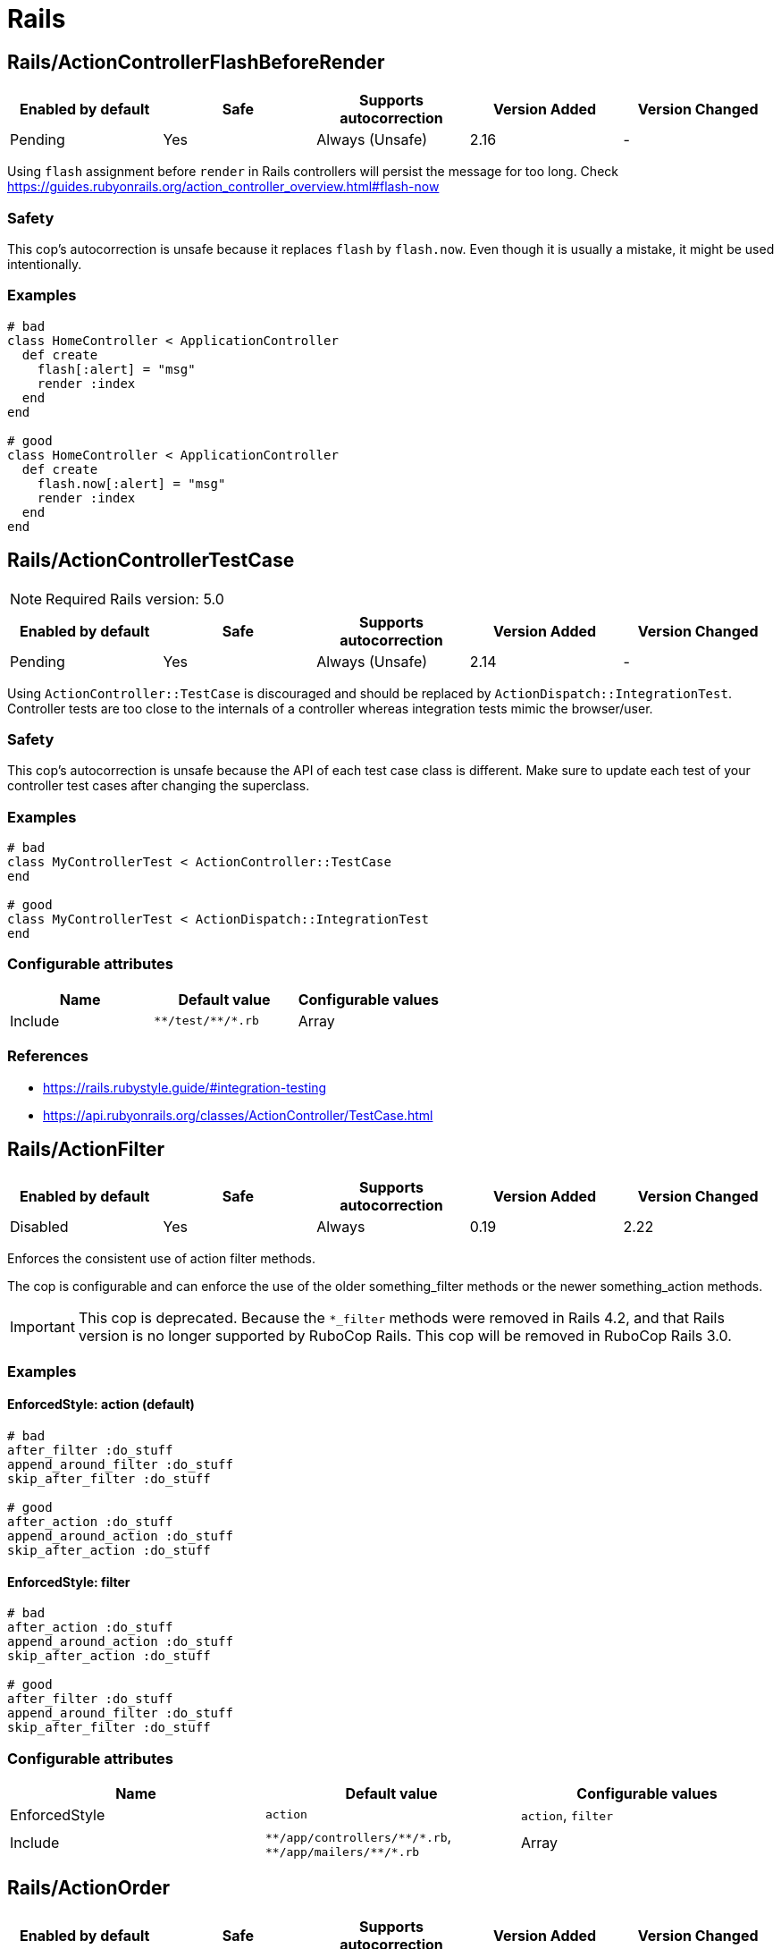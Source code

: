 ////
  Do NOT edit this file by hand directly, as it is automatically generated.

  Please make any necessary changes to the cop documentation within the source files themselves.
////

= Rails

[#railsactioncontrollerflashbeforerender]
== Rails/ActionControllerFlashBeforeRender

|===
| Enabled by default | Safe | Supports autocorrection | Version Added | Version Changed

| Pending
| Yes
| Always (Unsafe)
| 2.16
| -
|===

Using `flash` assignment before `render` in Rails controllers will persist the message for too long.
Check https://guides.rubyonrails.org/action_controller_overview.html#flash-now

[#safety-railsactioncontrollerflashbeforerender]
=== Safety

This cop's autocorrection is unsafe because it replaces `flash` by `flash.now`.
Even though it is usually a mistake, it might be used intentionally.

[#examples-railsactioncontrollerflashbeforerender]
=== Examples

[source,ruby]
----
# bad
class HomeController < ApplicationController
  def create
    flash[:alert] = "msg"
    render :index
  end
end

# good
class HomeController < ApplicationController
  def create
    flash.now[:alert] = "msg"
    render :index
  end
end
----

[#railsactioncontrollertestcase]
== Rails/ActionControllerTestCase

NOTE: Required Rails version: 5.0

|===
| Enabled by default | Safe | Supports autocorrection | Version Added | Version Changed

| Pending
| Yes
| Always (Unsafe)
| 2.14
| -
|===

Using `ActionController::TestCase` is discouraged and should be replaced by
`ActionDispatch::IntegrationTest`. Controller tests are too close to the
internals of a controller whereas integration tests mimic the browser/user.

[#safety-railsactioncontrollertestcase]
=== Safety

This cop's autocorrection is unsafe because the API of each test case class is different.
Make sure to update each test of your controller test cases after changing the superclass.

[#examples-railsactioncontrollertestcase]
=== Examples

[source,ruby]
----
# bad
class MyControllerTest < ActionController::TestCase
end

# good
class MyControllerTest < ActionDispatch::IntegrationTest
end
----

[#configurable-attributes-railsactioncontrollertestcase]
=== Configurable attributes

|===
| Name | Default value | Configurable values

| Include
| `+**/test/**/*.rb+`
| Array
|===

[#references-railsactioncontrollertestcase]
=== References

* https://rails.rubystyle.guide/#integration-testing
* https://api.rubyonrails.org/classes/ActionController/TestCase.html

[#railsactionfilter]
== Rails/ActionFilter

|===
| Enabled by default | Safe | Supports autocorrection | Version Added | Version Changed

| Disabled
| Yes
| Always
| 0.19
| 2.22
|===

Enforces the consistent use of action filter methods.

The cop is configurable and can enforce the use of the older
something_filter methods or the newer something_action methods.

IMPORTANT: This cop is deprecated. Because the `*_filter` methods were removed in Rails 4.2,
and that Rails version is no longer supported by RuboCop Rails. This cop will be removed in RuboCop Rails 3.0.

[#examples-railsactionfilter]
=== Examples

[#enforcedstyle_-action-_default_-railsactionfilter]
==== EnforcedStyle: action (default)

[source,ruby]
----
# bad
after_filter :do_stuff
append_around_filter :do_stuff
skip_after_filter :do_stuff

# good
after_action :do_stuff
append_around_action :do_stuff
skip_after_action :do_stuff
----

[#enforcedstyle_-filter-railsactionfilter]
==== EnforcedStyle: filter

[source,ruby]
----
# bad
after_action :do_stuff
append_around_action :do_stuff
skip_after_action :do_stuff

# good
after_filter :do_stuff
append_around_filter :do_stuff
skip_after_filter :do_stuff
----

[#configurable-attributes-railsactionfilter]
=== Configurable attributes

|===
| Name | Default value | Configurable values

| EnforcedStyle
| `action`
| `action`, `filter`

| Include
| `+**/app/controllers/**/*.rb+`, `+**/app/mailers/**/*.rb+`
| Array
|===

[#railsactionorder]
== Rails/ActionOrder

|===
| Enabled by default | Safe | Supports autocorrection | Version Added | Version Changed

| Pending
| Yes
| Always
| 2.17
| -
|===

Enforces consistent ordering of the standard Rails RESTful controller actions.

The cop is configurable and can enforce any ordering of the standard actions.
All other methods are ignored. So, the actions specified in `ExpectedOrder` should be
defined before actions not specified.

[source,yaml]
----
 Rails/ActionOrder:
   ExpectedOrder:
     - index
     - show
     - new
     - edit
     - create
     - update
     - destroy
----

[#examples-railsactionorder]
=== Examples

[source,ruby]
----
# bad
def index; end
def destroy; end
def show; end

# good
def index; end
def show; end
def destroy; end
----

[#configurable-attributes-railsactionorder]
=== Configurable attributes

|===
| Name | Default value | Configurable values

| ExpectedOrder
| `index`, `show`, `new`, `edit`, `create`, `update`, `destroy`
| Array

| Include
| `+**/app/controllers/**/*.rb+`
| Array
|===

[#railsactiverecordaliases]
== Rails/ActiveRecordAliases

|===
| Enabled by default | Safe | Supports autocorrection | Version Added | Version Changed

| Enabled
| Yes
| Always (Unsafe)
| 0.53
| -
|===

Checks that ActiveRecord aliases are not used. The direct method names
are more clear and easier to read.

[#safety-railsactiverecordaliases]
=== Safety

This cop is unsafe because custom `update_attributes` method call was changed to
`update` but the method name remained same in the method definition.

[#examples-railsactiverecordaliases]
=== Examples

[source,ruby]
----
# bad
book.update_attributes!(author: 'Alice')

# good
book.update!(author: 'Alice')
----

[#railsactiverecordcallbacksorder]
== Rails/ActiveRecordCallbacksOrder

|===
| Enabled by default | Safe | Supports autocorrection | Version Added | Version Changed

| Pending
| Yes
| Always
| 2.7
| -
|===

Checks that Active Record callbacks are declared
in the order in which they will be executed.

[#examples-railsactiverecordcallbacksorder]
=== Examples

[source,ruby]
----
# bad
class Person < ApplicationRecord
  after_commit :after_commit_callback
  before_validation :before_validation_callback
end

# good
class Person < ApplicationRecord
  before_validation :before_validation_callback
  after_commit :after_commit_callback
end
----

[#configurable-attributes-railsactiverecordcallbacksorder]
=== Configurable attributes

|===
| Name | Default value | Configurable values

| Include
| `+**/app/models/**/*.rb+`
| Array
|===

[#references-railsactiverecordcallbacksorder]
=== References

* https://rails.rubystyle.guide/#callbacks-order

[#railsactiverecordoverride]
== Rails/ActiveRecordOverride

|===
| Enabled by default | Safe | Supports autocorrection | Version Added | Version Changed

| Enabled
| Yes
| No
| 0.67
| 2.18
|===

Checks for overriding built-in Active Record methods instead of using
callbacks.

[#examples-railsactiverecordoverride]
=== Examples

[source,ruby]
----
# bad
class Book < ApplicationRecord
  def save
    self.title = title.upcase!
    super
  end
end

# good
class Book < ApplicationRecord
  before_save :upcase_title

  def upcase_title
    self.title = title.upcase!
  end
end
----

[#configurable-attributes-railsactiverecordoverride]
=== Configurable attributes

|===
| Name | Default value | Configurable values

| Severity
| `warning`
| String

| Include
| `+**/app/models/**/*.rb+`
| Array
|===

[#railsactivesupportaliases]
== Rails/ActiveSupportAliases

|===
| Enabled by default | Safe | Supports autocorrection | Version Added | Version Changed

| Enabled
| Yes
| Always
| 0.48
| -
|===

Checks that ActiveSupport aliases to core ruby methods
are not used.

[#examples-railsactivesupportaliases]
=== Examples

[source,ruby]
----
# good
'some_string'.start_with?('prefix')
'some_string'.end_with?('suffix')
[1, 2, 'a'] << 'b'
[1, 2, 'a'].unshift('b')

# bad
'some_string'.starts_with?('prefix')
'some_string'.ends_with?('suffix')
[1, 2, 'a'].append('b')
[1, 2, 'a'].prepend('b')
----

[#railsactivesupportonload]
== Rails/ActiveSupportOnLoad

|===
| Enabled by default | Safe | Supports autocorrection | Version Added | Version Changed

| Pending
| Yes
| Always (Unsafe)
| 2.16
| 2.24
|===

Checks for Rails framework classes that are patched directly instead of using Active Support load hooks. Direct
patching forcibly loads the framework referenced, using hooks defers loading until it's actually needed.

[#safety-railsactivesupportonload]
=== Safety

While using lazy load hooks is recommended, it changes the order in which is code is loaded and may reveal
load order dependency bugs.

[#examples-railsactivesupportonload]
=== Examples

[source,ruby]
----
# bad
ActiveRecord::Base.include(MyClass)

# good
ActiveSupport.on_load(:active_record) { include MyClass }
----

[#references-railsactivesupportonload]
=== References

* https://api.rubyonrails.org/classes/ActiveSupport/LazyLoadHooks.html
* https://guides.rubyonrails.org/engines.html#available-load-hooks

[#railsaddcolumnindex]
== Rails/AddColumnIndex

|===
| Enabled by default | Safe | Supports autocorrection | Version Added | Version Changed

| Pending
| Yes
| Always
| 2.11
| 2.20
|===

Checks for migrations using `add_column` that have an `index`
key. `add_column` does not accept `index`, but also does not raise an
error for extra keys, so it is possible to mistakenly add the key without
realizing it will not actually add an index.

[#examples-railsaddcolumnindex]
=== Examples

[source,ruby]
----
# bad (will not add an index)
add_column :table, :column, :integer, index: true

# good
add_column :table, :column, :integer
add_index :table, :column
----

[#configurable-attributes-railsaddcolumnindex]
=== Configurable attributes

|===
| Name | Default value | Configurable values

| Include
| `+db/**/*.rb+`
| Array
|===

[#railsaftercommitoverride]
== Rails/AfterCommitOverride

|===
| Enabled by default | Safe | Supports autocorrection | Version Added | Version Changed

| Pending
| Yes
| No
| 2.8
| -
|===

Enforces that there is only one call to `after_commit`
(and its aliases - `after_create_commit`, `after_update_commit`,
and `after_destroy_commit`) with the same callback name per model.

[#examples-railsaftercommitoverride]
=== Examples

[source,ruby]
----
# bad
# This won't be triggered.
after_create_commit :log_action

# This will override the callback added by
# after_create_commit.
after_update_commit :log_action

# bad
# This won't be triggered.
after_commit :log_action, on: :create
# This won't be triggered.
after_update_commit :log_action
# This will override both previous callbacks.
after_commit :log_action, on: :destroy

# good
after_save_commit :log_action

# good
after_create_commit :log_create_action
after_update_commit :log_update_action
----

[#railsapplicationcontroller]
== Rails/ApplicationController

|===
| Enabled by default | Safe | Supports autocorrection | Version Added | Version Changed

| Enabled
| Yes
| Always (Unsafe)
| 2.4
| 2.5
|===

Checks that controllers subclass `ApplicationController`.

[#safety-railsapplicationcontroller]
=== Safety

This cop's autocorrection is unsafe because it may let the logic from `ApplicationController`
sneak into a controller that is not purposed to inherit logic common among other controllers.

[#examples-railsapplicationcontroller]
=== Examples

[source,ruby]
----
# good
class MyController < ApplicationController
  # ...
end

# bad
class MyController < ActionController::Base
  # ...
end
----

[#railsapplicationjob]
== Rails/ApplicationJob

NOTE: Required Rails version: 5.0

|===
| Enabled by default | Safe | Supports autocorrection | Version Added | Version Changed

| Enabled
| Yes
| Always (Unsafe)
| 0.49
| 2.5
|===

Checks that jobs subclass `ApplicationJob` with Rails 5.0.

[#safety-railsapplicationjob]
=== Safety

This cop's autocorrection is unsafe because it may let the logic from `ApplicationJob`
sneak into a job that is not purposed to inherit logic common among other jobs.

[#examples-railsapplicationjob]
=== Examples

[source,ruby]
----
# good
class Rails5Job < ApplicationJob
  # ...
end

# bad
class Rails4Job < ActiveJob::Base
  # ...
end
----

[#railsapplicationmailer]
== Rails/ApplicationMailer

NOTE: Required Rails version: 5.0

|===
| Enabled by default | Safe | Supports autocorrection | Version Added | Version Changed

| Enabled
| Yes
| Always (Unsafe)
| 2.4
| 2.5
|===

Checks that mailers subclass `ApplicationMailer` with Rails 5.0.

[#safety-railsapplicationmailer]
=== Safety

This cop's autocorrection is unsafe because it may let the logic from `ApplicationMailer`
sneak into a mailer that is not purposed to inherit logic common among other mailers.

[#examples-railsapplicationmailer]
=== Examples

[source,ruby]
----
# good
class MyMailer < ApplicationMailer
  # ...
end

# bad
class MyMailer < ActionMailer::Base
  # ...
end
----

[#railsapplicationrecord]
== Rails/ApplicationRecord

NOTE: Required Rails version: 5.0

|===
| Enabled by default | Safe | Supports autocorrection | Version Added | Version Changed

| Enabled
| Yes
| Always (Unsafe)
| 0.49
| 2.26
|===

Checks that models subclass `ApplicationRecord` with Rails 5.0.

It is a common practice to define models inside migrations in order to retain forward
compatibility by avoiding loading any application code. And so migration files are excluded
by default for this cop.

[#safety-railsapplicationrecord]
=== Safety

This cop's autocorrection is unsafe because it may let the logic from `ApplicationRecord`
sneak into an Active Record model that is not purposed to inherit logic common among other
Active Record models.

[#examples-railsapplicationrecord]
=== Examples

[source,ruby]
----
# good
class Rails5Model < ApplicationRecord
  # ...
end

# bad
class Rails4Model < ActiveRecord::Base
  # ...
end
----

[#configurable-attributes-railsapplicationrecord]
=== Configurable attributes

|===
| Name | Default value | Configurable values

| Exclude
| `+db/**/*.rb+`
| Array
|===

[#railsarelstar]
== Rails/ArelStar

|===
| Enabled by default | Safe | Supports autocorrection | Version Added | Version Changed

| Enabled
| Yes
| Always (Unsafe)
| 2.9
| -
|===

Prevents usage of `"*"` on an Arel::Table column reference.

Using `arel_table["\*"]` causes the outputted string to be a literal
quoted asterisk (e.g. `my_model`.`*`). This causes the
database to look for a column named `\*` (or `"*"`) as opposed
to expanding the column list as one would likely expect.

[#safety-railsarelstar]
=== Safety

This cop's autocorrection is unsafe because it turns a quoted `\*` into
an SQL `*`, unquoted. `\*` is a valid column name in certain databases
supported by Rails, and even though it is usually a mistake,
it might denote legitimate access to a column named `*`.

[#examples-railsarelstar]
=== Examples

[source,ruby]
----
# bad
MyTable.arel_table["*"]

# good
MyTable.arel_table[Arel.star]
----

[#railsassertnot]
== Rails/AssertNot

|===
| Enabled by default | Safe | Supports autocorrection | Version Added | Version Changed

| Enabled
| Yes
| Always
| 0.56
| -
|===

Use `assert_not` instead of `assert !`.

[#examples-railsassertnot]
=== Examples

[source,ruby]
----
# bad
assert !x

# good
assert_not x
----

[#configurable-attributes-railsassertnot]
=== Configurable attributes

|===
| Name | Default value | Configurable values

| Include
| `+**/test/**/*+`
| Array
|===

[#railsattributedefaultblockvalue]
== Rails/AttributeDefaultBlockValue

|===
| Enabled by default | Safe | Supports autocorrection | Version Added | Version Changed

| Pending
| Yes
| Always
| 2.9
| -
|===

Looks for `attribute` class methods that specify a `:default` option
which value is an array, string literal or method call without a block.
It will accept all other values, such as string, symbol, integer and float literals
as well as constants.

[#examples-railsattributedefaultblockvalue]
=== Examples

[source,ruby]
----
# bad
class User < ApplicationRecord
  attribute :confirmed_at, :datetime, default: Time.zone.now
end

# good
class User < ApplicationRecord
  attribute :confirmed_at, :datetime, default: -> { Time.zone.now }
end

# bad
class User < ApplicationRecord
  attribute :roles, :string, array: true, default: []
end

# good
class User < ApplicationRecord
  attribute :roles, :string, array: true, default: -> { [] }
end

# bad
class User < ApplicationRecord
  attribute :configuration, default: {}
end

# good
class User < ApplicationRecord
  attribute :configuration, default: -> { {} }
end

# good
class User < ApplicationRecord
  attribute :role, :string, default: :customer
end

# good
class User < ApplicationRecord
  attribute :activated, :boolean, default: false
end

# good
class User < ApplicationRecord
  attribute :login_count, :integer, default: 0
end

# good
class User < ApplicationRecord
  FOO = 123
  attribute :custom_attribute, :integer, default: FOO
end
----

[#configurable-attributes-railsattributedefaultblockvalue]
=== Configurable attributes

|===
| Name | Default value | Configurable values

| Include
| `+**/app/models/**/*+`
| Array
|===

[#railsbelongsto]
== Rails/BelongsTo

NOTE: Required Rails version: 5.0

|===
| Enabled by default | Safe | Supports autocorrection | Version Added | Version Changed

| Enabled
| Yes
| Always
| 0.62
| -
|===

Looks for belongs_to associations where we control whether the
association is required via the deprecated `required` option instead.

Since Rails 5, belongs_to associations are required by default and this
can be controlled through the use of `optional: true`.

From the release notes:

    belongs_to will now trigger a validation error by default if the
    association is not present. You can turn this off on a
    per-association basis with optional: true. Also deprecate required
    option in favor of optional for belongs_to. (Pull Request)

In the case that the developer is doing `required: false`, we
definitely want to autocorrect to `optional: true`.

However, without knowing whether they've set overridden the default
value of `config.active_record.belongs_to_required_by_default`, we
can't say whether it's safe to remove `required: true` or whether we
should replace it with `optional: false` (or, similarly, remove a
superfluous `optional: false`). Therefore, in the cases we're using
`required: true`, we'll simply invert it to `optional: false` and the
user can remove depending on their defaults.

[#examples-railsbelongsto]
=== Examples

[source,ruby]
----
# bad
class Post < ApplicationRecord
  belongs_to :blog, required: false
end

# good
class Post < ApplicationRecord
  belongs_to :blog, optional: true
end

# bad
class Post < ApplicationRecord
  belongs_to :blog, required: true
end

# good
class Post < ApplicationRecord
  belongs_to :blog, optional: false
end
----

[#references-railsbelongsto]
=== References

* https://guides.rubyonrails.org/5_0_release_notes.html
* https://github.com/rails/rails/pull/18937

[#railsblank]
== Rails/Blank

|===
| Enabled by default | Safe | Supports autocorrection | Version Added | Version Changed

| Enabled
| Yes
| Always (Unsafe)
| 0.48
| 2.10
|===

Checks for code that can be written with simpler conditionals
using `Object#blank?` defined by Active Support.

Interaction with `Style/UnlessElse`:
The configuration of `NotPresent` will not produce an offense in the
context of `unless else` if `Style/UnlessElse` is enabled. This is
to prevent interference between the autocorrection of the two cops.

[#safety-railsblank]
=== Safety

This cop is unsafe autocorrection, because `' '.empty?` returns false,
but `' '.blank?` returns true. Therefore, autocorrection is not compatible
if the receiver is a non-empty blank string, tab, or newline meta characters.

[#examples-railsblank]
=== Examples

[#nilorempty_-true-_default_-railsblank]
==== NilOrEmpty: true (default)

[source,ruby]
----
# Converts usages of `nil? || empty?` to `blank?`

# bad
foo.nil? || foo.empty?
foo == nil || foo.empty?

# good
foo.blank?
----

[#notpresent_-true-_default_-railsblank]
==== NotPresent: true (default)

[source,ruby]
----
# Converts usages of `!present?` to `blank?`

# bad
!foo.present?

# good
foo.blank?
----

[#unlesspresent_-true-_default_-railsblank]
==== UnlessPresent: true (default)

[source,ruby]
----
# Converts usages of `unless present?` to `if blank?`

# bad
something unless foo.present?

# good
something if foo.blank?

# bad
unless foo.present?
  something
end

# good
if foo.blank?
  something
end

# good
def blank?
  !present?
end
----

[#configurable-attributes-railsblank]
=== Configurable attributes

|===
| Name | Default value | Configurable values

| NilOrEmpty
| `true`
| Boolean

| NotPresent
| `true`
| Boolean

| UnlessPresent
| `true`
| Boolean
|===

[#railsbulkchangetable]
== Rails/BulkChangeTable

|===
| Enabled by default | Safe | Supports autocorrection | Version Added | Version Changed

| Enabled
| Yes
| No
| 0.57
| 2.20
|===

Checks whether alter queries are combinable.
If combinable queries are detected, it suggests to you
to use `change_table` with `bulk: true` instead.
This option causes the migration to generate a single
ALTER TABLE statement combining multiple column alterations.

The `bulk` option is only supported on the MySQL and
the PostgreSQL (5.2 later) adapter; thus it will
automatically detect an adapter from `development` environment
in `config/database.yml` or the environment variable `DATABASE_URL`
when the `Database` option is not set.
If the adapter is not `mysql2`, `trilogy`, `postgresql`, or `postgis`,
this Cop ignores offenses.

[#examples-railsbulkchangetable]
=== Examples

[source,ruby]
----
# bad
def change
  add_column :users, :name, :string, null: false
  add_column :users, :nickname, :string

  # ALTER TABLE `users` ADD `name` varchar(255) NOT NULL
  # ALTER TABLE `users` ADD `nickname` varchar(255)
end

# good
def change
  change_table :users, bulk: true do |t|
    t.string :name, null: false
    t.string :nickname
  end

  # ALTER TABLE `users` ADD `name` varchar(255) NOT NULL,
  #                     ADD `nickname` varchar(255)
end
----

[source,ruby]
----
# bad
def change
  change_table :users do |t|
    t.string :name, null: false
    t.string :nickname
  end
end

# good
def change
  change_table :users, bulk: true do |t|
    t.string :name, null: false
    t.string :nickname
  end
end

# good
# When you don't want to combine alter queries.
def change
  change_table :users, bulk: false do |t|
    t.string :name, null: false
    t.string :nickname
  end
end
----

[#configurable-attributes-railsbulkchangetable]
=== Configurable attributes

|===
| Name | Default value | Configurable values

| Database
| `<none>`
| `mysql`, `postgresql`

| Include
| `+db/**/*.rb+`
| Array
|===

[#references-railsbulkchangetable]
=== References

* https://api.rubyonrails.org/classes/ActiveRecord/ConnectionAdapters/SchemaStatements.html#method-i-change_table
* https://api.rubyonrails.org/classes/ActiveRecord/ConnectionAdapters/Table.html

[#railscompactblank]
== Rails/CompactBlank

NOTE: Required Rails version: 6.1

|===
| Enabled by default | Safe | Supports autocorrection | Version Added | Version Changed

| Pending
| No
| Always (Unsafe)
| 2.13
| -
|===

Checks if collection can be blank-compacted with `compact_blank`.

[#safety-railscompactblank]
=== Safety

It is unsafe by default because false positives may occur in the
blank check of block arguments to the receiver object.

For example, `[[1, 2], [3, nil]].reject { |first, second| second.blank? }` and
`[[1, 2], [3, nil]].compact_blank` are not compatible. The same is true for `blank?`.
This will work fine when the receiver is a hash object.

And `compact_blank!` has different implementations for `Array`, `Hash`, and
`ActionController::Parameters`.
`Array#compact_blank!`, `Hash#compact_blank!` are equivalent to `delete_if(&:blank?)`.
If the cop makes a mistake, autocorrected code may get unexpected behavior.

[#examples-railscompactblank]
=== Examples

[source,ruby]
----
# bad
collection.reject(&:blank?)
collection.reject { |_k, v| v.blank? }
collection.select(&:present?)
collection.select { |_k, v| v.present? }
collection.filter(&:present?)
collection.filter { |_k, v| v.present? }

# good
collection.compact_blank

# bad
collection.delete_if(&:blank?)            # Same behavior as `Array#compact_blank!` and `Hash#compact_blank!`
collection.delete_if { |_k, v| v.blank? } # Same behavior as `Array#compact_blank!` and `Hash#compact_blank!`
collection.keep_if(&:present?)            # Same behavior as `Array#compact_blank!` and `Hash#compact_blank!`
collection.keep_if { |_k, v| v.present? } # Same behavior as `Array#compact_blank!` and `Hash#compact_blank!`

# good
collection.compact_blank!
----

[#railscontenttag]
== Rails/ContentTag

NOTE: Required Rails version: 5.1

|===
| Enabled by default | Safe | Supports autocorrection | Version Added | Version Changed

| Enabled
| Yes
| Always
| 2.6
| 2.12
|===

Checks legacy syntax usage of `tag`

NOTE: Allow `tag` when the first argument is a variable because
`tag(name)` is simpler rather than `tag.public_send(name)`.
And this cop will be renamed to something like `LegacyTag` in the future. (e.g. RuboCop Rails 3.0)

[#examples-railscontenttag]
=== Examples

[source,ruby]
----
# bad
tag(:p)
tag(:br, class: 'classname')

# good
tag.p
tag.br(class: 'classname')
tag(name, class: 'classname')
----

[#configurable-attributes-railscontenttag]
=== Configurable attributes

|===
| Name | Default value | Configurable values

| Exclude
| `+**/app/models/**/*.rb+`, `+**/config/**/*.rb+`
| Array
|===

[#references-railscontenttag]
=== References

* https://github.com/rubocop/rubocop-rails/issues/260
* https://github.com/rails/rails/issues/25195
* https://api.rubyonrails.org/classes/ActionView/Helpers/TagHelper.html#method-i-content_tag

[#railscreatetablewithtimestamps]
== Rails/CreateTableWithTimestamps

|===
| Enabled by default | Safe | Supports autocorrection | Version Added | Version Changed

| Enabled
| Yes
| No
| 0.52
| 2.20
|===

Checks the migration for which timestamps are not included when creating a new table.
In many cases, timestamps are useful information and should be added.

NOTE: Allow `timestamps` not written when `id: false` because this emphasizes respecting
user's editing intentions.

[#examples-railscreatetablewithtimestamps]
=== Examples

[source,ruby]
----
# bad
create_table :users

# bad
create_table :users do |t|
  t.string :name
  t.string :email
end

# good
create_table :users do |t|
  t.string :name
  t.string :email

  t.timestamps
end

# good
create_table :users do |t|
  t.string :name
  t.string :email

  t.datetime :created_at, default: -> { 'CURRENT_TIMESTAMP' }
end

# good
create_table :users do |t|
  t.string :name
  t.string :email

  t.datetime :updated_at, default: -> { 'CURRENT_TIMESTAMP' }
end

# good
create_table :users, articles, id: false do |t|
  t.integer :user_id
  t.integer :article_id
end
----

[#configurable-attributes-railscreatetablewithtimestamps]
=== Configurable attributes

|===
| Name | Default value | Configurable values

| Include
| `+db/**/*.rb+`
| Array

| Exclude
| `+db/**/*_create_active_storage_tables.active_storage.rb+`, `+db/**/*_create_active_storage_variant_records.active_storage.rb+`
| Array
|===

[#railsdangerouscolumnnames]
== Rails/DangerousColumnNames

|===
| Enabled by default | Safe | Supports autocorrection | Version Added | Version Changed

| Pending
| Yes
| No
| 2.21
| -
|===

Avoid dangerous column names.

Some column names are considered dangerous because they would overwrite methods already defined.

[#examples-railsdangerouscolumnnames]
=== Examples

[source,ruby]
----
# bad
add_column :users, :save

# good
add_column :users, :saved
----

[#configurable-attributes-railsdangerouscolumnnames]
=== Configurable attributes

|===
| Name | Default value | Configurable values

| Severity
| `warning`
| String

| Include
| `+db/**/*.rb+`
| Array
|===

[#railsdate]
== Rails/Date

|===
| Enabled by default | Safe | Supports autocorrection | Version Added | Version Changed

| Enabled
| Yes
| Always (Unsafe)
| 0.30
| 2.11
|===

Checks for the correct use of Date methods,
such as Date.today, Date.current etc.

Using `Date.today` is dangerous, because it doesn't know anything about
Rails time zone. You must use `Time.zone.today` instead.

The cop also reports warnings when you are using `to_time` method,
because it doesn't know about Rails time zone either.

Two styles are supported for this cop. When `EnforcedStyle` is `strict`
then the Date methods `today`, `current`, `yesterday`, and `tomorrow`
are prohibited and the usage of both `to_time`
and `to_time_in_current_zone` are reported as warning.

When `EnforcedStyle` is `flexible` then only `Date.today` is prohibited.

And you can set a warning for `to_time` with `AllowToTime: false`.
`AllowToTime` is `true` by default to prevent false positive on `DateTime` object.

[#safety-railsdate]
=== Safety

This cop's autocorrection is unsafe because it may change handling time.

[#examples-railsdate]
=== Examples

[#enforcedstyle_-flexible-_default_-railsdate]
==== EnforcedStyle: flexible (default)

[source,ruby]
----
# bad
Date.today

# good
Time.zone.today
Time.zone.today - 1.day
Date.current
Date.yesterday
date.in_time_zone
----

[#enforcedstyle_-strict-railsdate]
==== EnforcedStyle: strict

[source,ruby]
----
# bad
Date.current
Date.yesterday
Date.today

# good
Time.zone.today
Time.zone.today - 1.day
----

[#allowtotime_-true-_default_-railsdate]
==== AllowToTime: true (default)

[source,ruby]
----
# good
date.to_time
----

[#allowtotime_-false-railsdate]
==== AllowToTime: false

[source,ruby]
----
# bad
date.to_time
----

[#configurable-attributes-railsdate]
=== Configurable attributes

|===
| Name | Default value | Configurable values

| EnforcedStyle
| `flexible`
| `strict`, `flexible`

| AllowToTime
| `true`
| Boolean
|===

[#railsdefaultscope]
== Rails/DefaultScope

|===
| Enabled by default | Safe | Supports autocorrection | Version Added | Version Changed

| Disabled
| Yes
| No
| 2.7
| -
|===

Looks for uses of `default_scope`.

[#examples-railsdefaultscope]
=== Examples

[source,ruby]
----
# bad
default_scope -> { where(hidden: false) }

# good
scope :published, -> { where(hidden: false) }

# bad
def self.default_scope
  where(hidden: false)
end

# good
def self.published
  where(hidden: false)
end
----

[#railsdelegate]
== Rails/Delegate

|===
| Enabled by default | Safe | Supports autocorrection | Version Added | Version Changed

| Enabled
| Yes
| Always
| 0.21
| 2.30
|===

Looks for delegations that could have been created
automatically with the `delegate` method.

Safe navigation `&.` is ignored because Rails' `allow_nil`
option checks not just for nil but also delegates if nil
responds to the delegated method.

The `EnforceForPrefixed` option (defaulted to `true`) means that
using the target object as a prefix of the method name
without using the `delegate` method will be a violation.
When set to `false`, this case is legal.

It is disabled for controllers in order to keep controller actions
explicitly defined.

[#examples-railsdelegate]
=== Examples

[source,ruby]
----
# bad
def bar
  foo.bar
end

# good
delegate :bar, to: :foo

# bad
def bar
  self.bar
end

# good
delegate :bar, to: :self

# good
def bar
  foo&.bar
end

# good
private
def bar
  foo.bar
end
----

[#enforceforprefixed_-true-_default_-railsdelegate]
==== EnforceForPrefixed: true (default)

[source,ruby]
----
# bad
def foo_bar
  foo.bar
end

# good
delegate :bar, to: :foo, prefix: true
----

[#enforceforprefixed_-false-railsdelegate]
==== EnforceForPrefixed: false

[source,ruby]
----
# good
def foo_bar
  foo.bar
end

# good
delegate :bar, to: :foo, prefix: true
----

[#configurable-attributes-railsdelegate]
=== Configurable attributes

|===
| Name | Default value | Configurable values

| EnforceForPrefixed
| `true`
| Boolean

| Exclude
| `+**/app/controllers/**/*.rb+`
| Array
|===

[#railsdelegateallowblank]
== Rails/DelegateAllowBlank

|===
| Enabled by default | Safe | Supports autocorrection | Version Added | Version Changed

| Enabled
| Yes
| Always
| 0.44
| -
|===

Looks for delegations that pass :allow_blank as an option
instead of :allow_nil. :allow_blank is not a valid option to pass
to ActiveSupport#delegate.

[#examples-railsdelegateallowblank]
=== Examples

[source,ruby]
----
# bad
delegate :foo, to: :bar, allow_blank: true

# good
delegate :foo, to: :bar, allow_nil: true
----

[#railsdeprecatedactivemodelerrorsmethods]
== Rails/DeprecatedActiveModelErrorsMethods

|===
| Enabled by default | Safe | Supports autocorrection | Version Added | Version Changed

| Pending
| No
| Always (Unsafe)
| 2.14
| 2.18
|===

Checks direct manipulation of ActiveModel#errors as hash.
These operations are deprecated in Rails 6.1 and will not work in Rails 7.

[#safety-railsdeprecatedactivemodelerrorsmethods]
=== Safety

This cop is unsafe because it can report `errors` manipulation on non-ActiveModel,
which is obviously valid.
The cop has no way of knowing whether a variable is an ActiveModel or not.

[#examples-railsdeprecatedactivemodelerrorsmethods]
=== Examples

[source,ruby]
----
# bad
user.errors[:name] << 'msg'
user.errors.messages[:name] << 'msg'

# good
user.errors.add(:name, 'msg')

# bad
user.errors[:name].clear
user.errors.messages[:name].clear

# good
user.errors.delete(:name)

# bad
user.errors.keys.include?(:attr)

# good
user.errors.attribute_names.include?(:attr)
----

[#configurable-attributes-railsdeprecatedactivemodelerrorsmethods]
=== Configurable attributes

|===
| Name | Default value | Configurable values

| Severity
| `warning`
| String
|===

[#railsdotseparatedkeys]
== Rails/DotSeparatedKeys

|===
| Enabled by default | Safe | Supports autocorrection | Version Added | Version Changed

| Pending
| Yes
| Always
| 2.15
| -
|===

Enforces the use of dot-separated locale keys instead of specifying the `:scope` option
with an array or a single symbol in `I18n` translation methods.
Dot-separated notation is easier to read and trace the hierarchy.

[#examples-railsdotseparatedkeys]
=== Examples

[source,ruby]
----
# bad
I18n.t :record_invalid, scope: [:activerecord, :errors, :messages]
I18n.t :title, scope: :invitation

# good
I18n.t 'activerecord.errors.messages.record_invalid'
I18n.t :record_invalid, scope: 'activerecord.errors.messages'
----

[#references-railsdotseparatedkeys]
=== References

* https://rails.rubystyle.guide/#dot-separated-keys

[#railsduplicateassociation]
== Rails/DuplicateAssociation

|===
| Enabled by default | Safe | Supports autocorrection | Version Added | Version Changed

| Pending
| Yes
| Always
| 2.14
| 2.18
|===

Looks for associations that have been defined multiple times in the same file.

When an association is defined multiple times on a model, Active Record overrides the
previously defined association with the new one. Because of this, this cop's autocorrection
simply keeps the last of any duplicates and discards the rest.

[#examples-railsduplicateassociation]
=== Examples

[source,ruby]
----
# bad
belongs_to :foo
belongs_to :bar
has_one :foo

# good
belongs_to :bar
has_one :foo

# bad
has_many :foo, class_name: 'Foo'
has_many :bar, class_name: 'Foo'
has_one :baz

# good
has_many :bar, class_name: 'Foo'
has_one :foo
----

[#configurable-attributes-railsduplicateassociation]
=== Configurable attributes

|===
| Name | Default value | Configurable values

| Severity
| `warning`
| String
|===

[#railsduplicatescope]
== Rails/DuplicateScope

|===
| Enabled by default | Safe | Supports autocorrection | Version Added | Version Changed

| Pending
| Yes
| No
| 2.14
| 2.18
|===

Checks for multiple scopes in a model that have the same `where` clause. This
often means you copy/pasted a scope, updated the name, and forgot to change the condition.

[#examples-railsduplicatescope]
=== Examples

[source,ruby]
----
# bad
scope :visible, -> { where(visible: true) }
scope :hidden, -> { where(visible: true) }

# good
scope :visible, -> { where(visible: true) }
scope :hidden, -> { where(visible: false) }
----

[#configurable-attributes-railsduplicatescope]
=== Configurable attributes

|===
| Name | Default value | Configurable values

| Severity
| `warning`
| String
|===

[#railsdurationarithmetic]
== Rails/DurationArithmetic

|===
| Enabled by default | Safe | Supports autocorrection | Version Added | Version Changed

| Pending
| Yes
| Always
| 2.13
| -
|===

Checks if a duration is added to or subtracted from `Time.current`.

[#examples-railsdurationarithmetic]
=== Examples

[source,ruby]
----
# bad
Time.current - 1.minute
Time.current + 2.days

# good - using relative would make it harder to express and read
Date.yesterday + 3.days
created_at - 1.minute
3.days - 1.hour

# good
1.minute.ago
2.days.from_now
----

[#references-railsdurationarithmetic]
=== References

* https://rails.rubystyle.guide#duration-arithmetic

[#railsdynamicfindby]
== Rails/DynamicFindBy

|===
| Enabled by default | Safe | Supports autocorrection | Version Added | Version Changed

| Enabled
| No
| Always (Unsafe)
| 0.44
| 2.10
|===

Checks dynamic `find_by_*` methods.
Use `find_by` instead of dynamic method.
See. https://rails.rubystyle.guide#find_by

[#safety-railsdynamicfindby]
=== Safety

It is certainly unsafe when not configured properly, i.e. user-defined `find_by_xxx`
method is not added to cop's `AllowedMethods`.

[#examples-railsdynamicfindby]
=== Examples

[source,ruby]
----
# bad
User.find_by_name(name)
User.find_by_name_and_email(name)
User.find_by_email!(name)

# good
User.find_by(name: name)
User.find_by(name: name, email: email)
User.find_by!(email: email)
----

[#allowedmethods_-__find_by_sql__-_find_by_token_for__-_default_-railsdynamicfindby]
==== AllowedMethods: ['find_by_sql', 'find_by_token_for'] (default)

[source,ruby]
----
# bad
User.find_by_query(users_query)
User.find_by_token_for(:password_reset, token)

# good
User.find_by_sql(users_sql)
User.find_by_token_for(:password_reset, token)
----

[#allowedreceivers_-__gem__specification__-_page__-_default_-railsdynamicfindby]
==== AllowedReceivers: ['Gem::Specification', 'page'] (default)

[source,ruby]
----
# bad
Specification.find_by_name('backend').gem_dir
page.find_by_id('a_dom_id').click

# good
Gem::Specification.find_by_name('backend').gem_dir
page.find_by_id('a_dom_id').click
----

[#configurable-attributes-railsdynamicfindby]
=== Configurable attributes

|===
| Name | Default value | Configurable values

| Whitelist
| `find_by_sql`, `find_by_token_for`
| Array

| AllowedMethods
| `find_by_sql`, `find_by_token_for`
| Array

| AllowedReceivers
| `Gem::Specification`, `page`
| Array
|===

[#references-railsdynamicfindby]
=== References

* https://rails.rubystyle.guide#find_by

[#railseagerevaluationlogmessage]
== Rails/EagerEvaluationLogMessage

|===
| Enabled by default | Safe | Supports autocorrection | Version Added | Version Changed

| Pending
| Yes
| Always
| 2.11
| -
|===

Checks that blocks are used for interpolated strings passed to
`Rails.logger.debug`.

By default, Rails production environments use the `:info` log level.
At the `:info` log level, `Rails.logger.debug` statements do not result
in log output. However, Ruby must eagerly evaluate interpolated string
arguments passed as method arguments. Passing a block to
`Rails.logger.debug` prevents costly evaluation of interpolated strings
when no output would be produced anyway.

[#examples-railseagerevaluationlogmessage]
=== Examples

[source,ruby]
----
# bad
Rails.logger.debug "The time is #{Time.zone.now}."

# good
Rails.logger.debug { "The time is #{Time.zone.now}." }
----

[#references-railseagerevaluationlogmessage]
=== References

* https://guides.rubyonrails.org/debugging_rails_applications.html#impact-of-logs-on-performance

[#railsenumhash]
== Rails/EnumHash

|===
| Enabled by default | Safe | Supports autocorrection | Version Added | Version Changed

| Enabled
| Yes
| Always
| 2.3
| -
|===

Looks for enums written with array syntax.

When using array syntax, adding an element in a
position other than the last causes all previous
definitions to shift. Explicitly specifying the
value for each key prevents this from happening.

[#examples-railsenumhash]
=== Examples

[source,ruby]
----
# bad
enum :status, [:active, :archived]

# good
enum :status, { active: 0, archived: 1 }

# bad
enum status: [:active, :archived]

# good
enum status: { active: 0, archived: 1 }
----

[#configurable-attributes-railsenumhash]
=== Configurable attributes

|===
| Name | Default value | Configurable values

| Include
| `+**/app/models/**/*.rb+`
| Array
|===

[#references-railsenumhash]
=== References

* https://rails.rubystyle.guide#enums

[#railsenumsyntax]
== Rails/EnumSyntax

NOTE: Requires Ruby version 3.0

NOTE: Required Rails version: 7.0

|===
| Enabled by default | Safe | Supports autocorrection | Version Added | Version Changed

| Pending
| Yes
| Always
| 2.26
| -
|===

Looks for enums written with keyword arguments syntax.

Defining enums with keyword arguments syntax is deprecated and will be removed in Rails 8.0.
Positional arguments should be used instead:

[#examples-railsenumsyntax]
=== Examples

[source,ruby]
----
# bad
enum status: { active: 0, archived: 1 }, _prefix: true

# good
enum :status, { active: 0, archived: 1 }, prefix: true
----

[#configurable-attributes-railsenumsyntax]
=== Configurable attributes

|===
| Name | Default value | Configurable values

| Severity
| `warning`
| String

| Include
| `+**/app/models/**/*.rb+`, `+**/lib/**/*.rb+`
| Array
|===

[#railsenumuniqueness]
== Rails/EnumUniqueness

|===
| Enabled by default | Safe | Supports autocorrection | Version Added | Version Changed

| Enabled
| Yes
| No
| 0.46
| -
|===

Looks for duplicate values in enum declarations.

[#examples-railsenumuniqueness]
=== Examples

[source,ruby]
----
# bad
enum :status, { active: 0, archived: 0 }

# good
enum :status, { active: 0, archived: 1 }

# bad
enum :status, [:active, :archived, :active]

# good
enum :status, [:active, :archived]

# bad
enum status: { active: 0, archived: 0 }

# good
enum status: { active: 0, archived: 1 }

# bad
enum status: [:active, :archived, :active]

# good
enum status: [:active, :archived]
----

[#configurable-attributes-railsenumuniqueness]
=== Configurable attributes

|===
| Name | Default value | Configurable values

| Include
| `+**/app/models/**/*.rb+`
| Array
|===

[#railsenvlocal]
== Rails/EnvLocal

NOTE: Required Rails version: 7.1

|===
| Enabled by default | Safe | Supports autocorrection | Version Added | Version Changed

| Pending
| Yes
| Always
| 2.22
| -
|===

Checks for usage of `Rails.env.development? || Rails.env.test?` which
can be replaced with `Rails.env.local?`, introduced in Rails 7.1.

[#examples-railsenvlocal]
=== Examples

[source,ruby]
----
# bad
Rails.env.development? || Rails.env.test?

# good
Rails.env.local?
----

[#railsenvironmentcomparison]
== Rails/EnvironmentComparison

|===
| Enabled by default | Safe | Supports autocorrection | Version Added | Version Changed

| Enabled
| Yes
| Always
| 0.52
| -
|===

Checks that Rails.env is compared using `.production?`-like
methods instead of equality against a string or symbol.

[#examples-railsenvironmentcomparison]
=== Examples

[source,ruby]
----
# bad
Rails.env == 'production'

# bad, always returns false
Rails.env == :test

# good
Rails.env.production?
----

[#railsenvironmentvariableaccess]
== Rails/EnvironmentVariableAccess

|===
| Enabled by default | Safe | Supports autocorrection | Version Added | Version Changed

| Disabled
| Yes
| No
| 2.10
| 2.24
|===

Looks for direct access to environment variables through the
`ENV` variable within the application code. This can lead to runtime
errors due to misconfiguration that could have been discovered at boot
time if the environment variables were loaded as part of initialization
and copied into the application's configuration or secrets. The cop can
be configured to allow either reads or writes if required.

[#examples-railsenvironmentvariableaccess]
=== Examples

[source,ruby]
----
# good
Rails.application.config.foo
Rails.application.config.x.foo.bar
Rails.application.secrets.foo
Rails.application.config.foo = "bar"
----

[#allowreads_-false-_default_-railsenvironmentvariableaccess]
==== AllowReads: false (default)

[source,ruby]
----
# bad
ENV["FOO"]
ENV.fetch("FOO")
----

[#allowreads_-true-railsenvironmentvariableaccess]
==== AllowReads: true

[source,ruby]
----
# good
ENV["FOO"]
ENV.fetch("FOO")
----

[#allowwrites_-false-_default_-railsenvironmentvariableaccess]
==== AllowWrites: false (default)

[source,ruby]
----
# bad
ENV["FOO"] = "bar"
----

[#allowwrites_-true-railsenvironmentvariableaccess]
==== AllowWrites: true

[source,ruby]
----
# good
ENV["FOO"] = "bar"
----

[#configurable-attributes-railsenvironmentvariableaccess]
=== Configurable attributes

|===
| Name | Default value | Configurable values

| Include
| `+**/app/**/*.rb+`, `+**/config/initializers/**/*.rb+`, `+**/lib/**/*.rb+`
| Array

| Exclude
| `+**/lib/**/*.rake+`
| Array

| AllowReads
| `false`
| Boolean

| AllowWrites
| `false`
| Boolean
|===

[#railsexit]
== Rails/Exit

|===
| Enabled by default | Safe | Supports autocorrection | Version Added | Version Changed

| Enabled
| Yes
| No
| 0.41
| -
|===

Enforces that `exit` calls are not used within a rails app.
Valid options are instead to raise an error, break, return, or some
other form of stopping execution of current request.

There are two obvious cases where `exit` is particularly harmful:

* Usage in library code for your application. Even though Rails will
rescue from a `SystemExit` and continue on, unit testing that library
code will result in specs exiting (potentially silently if `exit(0)`
is used.)
* Usage in application code outside of the web process could result in
the program exiting, which could result in the code failing to run and
do its job.

[#examples-railsexit]
=== Examples

[source,ruby]
----
# bad
exit(0)

# good
raise 'a bad error has happened'
----

[#configurable-attributes-railsexit]
=== Configurable attributes

|===
| Name | Default value | Configurable values

| Include
| `+**/app/**/*.rb+`, `+**/config/**/*.rb+`, `+**/lib/**/*.rb+`
| Array

| Exclude
| `+**/lib/**/*.rake+`
| Array
|===

[#railsexpandeddaterange]
== Rails/ExpandedDateRange

NOTE: Required Rails version: 5.1

|===
| Enabled by default | Safe | Supports autocorrection | Version Added | Version Changed

| Pending
| Yes
| Always
| 2.11
| -
|===

Checks for expanded date range. It only compatible `..` range is targeted.
Incompatible `...` range is ignored.

[#examples-railsexpandeddaterange]
=== Examples

[source,ruby]
----
# bad
date.beginning_of_day..date.end_of_day
date.beginning_of_week..date.end_of_week
date.beginning_of_month..date.end_of_month
date.beginning_of_quarter..date.end_of_quarter
date.beginning_of_year..date.end_of_year

# good
date.all_day
date.all_week
date.all_month
date.all_quarter
date.all_year
----

[#references-railsexpandeddaterange]
=== References

* https://rails.rubystyle.guide/#date-time-range

[#railsfilepath]
== Rails/FilePath

|===
| Enabled by default | Safe | Supports autocorrection | Version Added | Version Changed

| Enabled
| Yes
| Always
| 0.47
| 2.4
|===

Identifies usages of file path joining process to use `Rails.root.join` clause.
It is used to add uniformity when joining paths.

NOTE: This cop ignores leading slashes in string literal arguments for `Rails.root.join`
      and multiple slashes in string literal arguments for `Rails.root.join` and `File.join`.

[#examples-railsfilepath]
=== Examples

[#enforcedstyle_-slashes-_default_-railsfilepath]
==== EnforcedStyle: slashes (default)

[source,ruby]
----
# bad
Rails.root.join('app', 'models', 'goober')

# good
Rails.root.join('app/models/goober')

# bad
File.join(Rails.root, 'app/models/goober')
"#{Rails.root}/app/models/goober"

# good
Rails.root.join('app/models/goober').to_s
----

[#enforcedstyle_-arguments-railsfilepath]
==== EnforcedStyle: arguments

[source,ruby]
----
# bad
Rails.root.join('app/models/goober')

# good
Rails.root.join('app', 'models', 'goober')

# bad
File.join(Rails.root, 'app/models/goober')
"#{Rails.root}/app/models/goober"

# good
Rails.root.join('app', 'models', 'goober').to_s
----

[#configurable-attributes-railsfilepath]
=== Configurable attributes

|===
| Name | Default value | Configurable values

| EnforcedStyle
| `slashes`
| `slashes`, `arguments`
|===

[#railsfindby]
== Rails/FindBy

|===
| Enabled by default | Safe | Supports autocorrection | Version Added | Version Changed

| Enabled
| Yes
| Always
| 0.30
| 2.21
|===

Identifies usages of `where.take` and change them to use `find_by` instead.

And `where(...).first` can return different results from `find_by`.
(They order records differently, so the "first" record can be different.)

If you also want to detect `where.first`, you can set `IgnoreWhereFirst` to false.

[#examples-railsfindby]
=== Examples

[source,ruby]
----
# bad
User.where(name: 'Bruce').take

# good
User.find_by(name: 'Bruce')
----

[#ignorewherefirst_-true-_default_-railsfindby]
==== IgnoreWhereFirst: true (default)

[source,ruby]
----
# good
User.where(name: 'Bruce').first
----

[#ignorewherefirst_-false-railsfindby]
==== IgnoreWhereFirst: false

[source,ruby]
----
# bad
User.where(name: 'Bruce').first
----

[#configurable-attributes-railsfindby]
=== Configurable attributes

|===
| Name | Default value | Configurable values

| IgnoreWhereFirst
| `true`
| Boolean
|===

[#references-railsfindby]
=== References

* https://rails.rubystyle.guide#find_by

[#railsfindbyid]
== Rails/FindById

|===
| Enabled by default | Safe | Supports autocorrection | Version Added | Version Changed

| Pending
| Yes
| Always
| 2.7
| -
|===

Enforces that `ActiveRecord#find` is used instead of
`where.take!`, `find_by!`, and `find_by_id!` to retrieve a single record
by primary key when you expect it to be found.

[#examples-railsfindbyid]
=== Examples

[source,ruby]
----
# bad
User.where(id: id).take!
User.find_by_id!(id)
User.find_by!(id: id)

# good
User.find(id)
----

[#references-railsfindbyid]
=== References

* https://rails.rubystyle.guide/#find

[#railsfindbyorassignmentmemoization]
== Rails/FindByOrAssignmentMemoization

|===
| Enabled by default | Safe | Supports autocorrection | Version Added | Version Changed

| Pending
| No
| Always (Unsafe)
| 2.33
| -
|===

Avoid memoizing `find_by` results with `||=`.

It is common to see code that attempts to memoize `find_by` result by `||=`,
but `find_by` may return `nil`, in which case it is not memoized as intended.

[#safety-railsfindbyorassignmentmemoization]
=== Safety

This cop is unsafe because detected `find_by` may not be Active Record's method,
or the code may have a different purpose than memoization.

[#examples-railsfindbyorassignmentmemoization]
=== Examples

[source,ruby]
----
# bad
def current_user
  @current_user ||= User.find_by(id: session[:user_id])
end

# good
def current_user
  return @current_user if defined?(@current_user)

  @current_user = User.find_by(id: session[:user_id])
end
----

[#references-railsfindbyorassignmentmemoization]
=== References

* https://rails.rubystyle.guide/#find-by-memoization

[#railsfindeach]
== Rails/FindEach

|===
| Enabled by default | Safe | Supports autocorrection | Version Added | Version Changed

| Enabled
| No
| Always (Unsafe)
| 0.30
| 2.21
|===

Identifies usages of `all.each` and change them to use `all.find_each` instead.

[#safety-railsfindeach]
=== Safety

This cop is unsafe if the receiver object is not an Active Record object.
Also, `all.each` returns an `Array` instance and `all.find_each` returns nil,
so the return values are different.

[#examples-railsfindeach]
=== Examples

[source,ruby]
----
# bad
User.all.each

# good
User.all.find_each
----

[#allowedmethods_-__order__-railsfindeach]
==== AllowedMethods: ['order']

[source,ruby]
----
# good
User.order(:foo).each
----

[#allowedpattern_-__order__-railsfindeach]
==== AllowedPattern: ['order']

[source,ruby]
----
# good
User.order(:foo).each
----

[#configurable-attributes-railsfindeach]
=== Configurable attributes

|===
| Name | Default value | Configurable values

| AllowedMethods
| `order`, `limit`, `select`, `lock`
| Array

| AllowedPatterns
| `[]`
| Array
|===

[#references-railsfindeach]
=== References

* https://rails.rubystyle.guide#find-each

[#railsfreezetime]
== Rails/FreezeTime

NOTE: Required Rails version: 5.2

|===
| Enabled by default | Safe | Supports autocorrection | Version Added | Version Changed

| Pending
| Yes
| Always (Unsafe)
| 2.16
| -
|===

Identifies usages of `travel_to` with an argument of the current time and
change them to use `freeze_time` instead.

[#safety-railsfreezetime]
=== Safety

This cop’s autocorrection is unsafe because `freeze_time` just delegates to
`travel_to` with a default `Time.now`, it is not strictly equivalent to `Time.now`
if the argument of `travel_to` is the current time considering time zone.

[#examples-railsfreezetime]
=== Examples

[source,ruby]
----
# bad
travel_to(Time.now)
travel_to(Time.new)
travel_to(DateTime.now)
travel_to(Time.current)
travel_to(Time.zone.now)
travel_to(Time.now.in_time_zone)
travel_to(Time.current.to_time)

# good
freeze_time
----

[#references-railsfreezetime]
=== References

* https://rails.rubystyle.guide/#freeze-time

[#railshasandbelongstomany]
== Rails/HasAndBelongsToMany

|===
| Enabled by default | Safe | Supports autocorrection | Version Added | Version Changed

| Enabled
| Yes
| No
| 0.12
| -
|===

Checks for the use of the has_and_belongs_to_many macro.

[#examples-railshasandbelongstomany]
=== Examples

[source,ruby]
----
# bad
# has_and_belongs_to_many :ingredients

# good
# has_many :ingredients, through: :recipe_ingredients
----

[#configurable-attributes-railshasandbelongstomany]
=== Configurable attributes

|===
| Name | Default value | Configurable values

| Include
| `+**/app/models/**/*.rb+`
| Array
|===

[#references-railshasandbelongstomany]
=== References

* https://rails.rubystyle.guide#has-many-through

[#railshasmanyorhasonedependent]
== Rails/HasManyOrHasOneDependent

|===
| Enabled by default | Safe | Supports autocorrection | Version Added | Version Changed

| Enabled
| Yes
| No
| 0.50
| -
|===

Looks for `has_many` or `has_one` associations that don't
specify a `:dependent` option.

It doesn't register an offense if `:through` or `dependent: nil`
is specified, or if the model is read-only.

[#examples-railshasmanyorhasonedependent]
=== Examples

[source,ruby]
----
# bad
class User < ActiveRecord::Base
  has_many :comments
  has_one :avatar
end

# good
class User < ActiveRecord::Base
  has_many :comments, dependent: :restrict_with_exception
  has_one :avatar, dependent: :destroy
  has_many :articles, dependent: nil
  has_many :patients, through: :appointments
end

class User < ActiveRecord::Base
  has_many :comments
  has_one :avatar

  def readonly?
    true
  end
end
----

[#configurable-attributes-railshasmanyorhasonedependent]
=== Configurable attributes

|===
| Name | Default value | Configurable values

| Include
| `+**/app/models/**/*.rb+`
| Array
|===

[#references-railshasmanyorhasonedependent]
=== References

* https://rails.rubystyle.guide#has_many-has_one-dependent-option

[#railshelperinstancevariable]
== Rails/HelperInstanceVariable

|===
| Enabled by default | Safe | Supports autocorrection | Version Added | Version Changed

| Enabled
| Yes
| No
| 2.0
| -
|===

Checks for use of the helper methods which reference
instance variables.

Relying on instance variables makes it difficult to reuse helper
methods.

If it seems awkward to explicitly pass in each dependent
variable, consider moving the behavior elsewhere, for
example to a model, decorator or presenter.

Provided that a class inherits `ActionView::Helpers::FormBuilder`,
an offense will not be registered.

[#examples-railshelperinstancevariable]
=== Examples

[source,ruby]
----
# bad
def welcome_message
  "Hello #{@user.name}"
end

# good
def welcome_message(user)
  "Hello #{user.name}"
end

# good
class MyFormBuilder < ActionView::Helpers::FormBuilder
  @template.do_something
end
----

[#configurable-attributes-railshelperinstancevariable]
=== Configurable attributes

|===
| Name | Default value | Configurable values

| Include
| `+**/app/helpers/**/*.rb+`
| Array
|===

[#railshttppositionalarguments]
== Rails/HttpPositionalArguments

NOTE: Required Rails version: 5.0

|===
| Enabled by default | Safe | Supports autocorrection | Version Added | Version Changed

| Enabled
| Yes
| Always
| 0.44
| -
|===

Identifies usages of http methods like `get`, `post`,
`put`, `patch` without the usage of keyword arguments in your tests and
change them to use keyword args. This cop only applies to Rails >= 5.
If you are running Rails < 5 you should disable the
Rails/HttpPositionalArguments cop or set your TargetRailsVersion in your
.rubocop.yml file to 4.2.

NOTE: It does not detect any cases where `include Rack::Test::Methods` is used
which makes the http methods incompatible behavior.

[#examples-railshttppositionalarguments]
=== Examples

[source,ruby]
----
# bad
get :new, { user_id: 1}

# good
get :new, params: { user_id: 1 }
get :new, **options
----

[#configurable-attributes-railshttppositionalarguments]
=== Configurable attributes

|===
| Name | Default value | Configurable values

| Include
| `+spec/**/*+`, `+test/**/*+`
| Array
|===

[#railshttpstatus]
== Rails/HttpStatus

|===
| Enabled by default | Safe | Supports autocorrection | Version Added | Version Changed

| Enabled
| Yes
| Always
| 0.54
| 2.11
|===

Enforces use of symbolic or numeric value to define HTTP status.

[#examples-railshttpstatus]
=== Examples

[#enforcedstyle_-symbolic-_default_-railshttpstatus]
==== EnforcedStyle: symbolic (default)

[source,ruby]
----
# bad
render :foo, status: 200
render :foo, status: '200'
render json: { foo: 'bar' }, status: 200
render plain: 'foo/bar', status: 304
redirect_to root_url, status: 301
head 200
assert_response 200
assert_redirected_to '/some/path', status: 301

# good
render :foo, status: :ok
render json: { foo: 'bar' }, status: :ok
render plain: 'foo/bar', status: :not_modified
redirect_to root_url, status: :moved_permanently
head :ok
assert_response :ok
assert_redirected_to '/some/path', status: :moved_permanently
----

[#enforcedstyle_-numeric-railshttpstatus]
==== EnforcedStyle: numeric

[source,ruby]
----
# bad
render :foo, status: :ok
render json: { foo: 'bar' }, status: :not_found
render plain: 'foo/bar', status: :not_modified
redirect_to root_url, status: :moved_permanently
head :ok
assert_response :ok
assert_redirected_to '/some/path', status: :moved_permanently

# good
render :foo, status: 200
render json: { foo: 'bar' }, status: 404
render plain: 'foo/bar', status: 304
redirect_to root_url, status: 301
head 200
assert_response 200
assert_redirected_to '/some/path', status: 301
----

[#configurable-attributes-railshttpstatus]
=== Configurable attributes

|===
| Name | Default value | Configurable values

| EnforcedStyle
| `symbolic`
| `numeric`, `symbolic`
|===

[#railsi18nlazylookup]
== Rails/I18nLazyLookup

|===
| Enabled by default | Safe | Supports autocorrection | Version Added | Version Changed

| Pending
| Yes
| Always
| 2.14
| -
|===

Checks for places where I18n "lazy" lookup can be used.

This cop has two different enforcement modes. When the EnforcedStyle
is `lazy` (the default), explicit lookups are added as offenses.

When the EnforcedStyle is `explicit` then lazy lookups are added as
offenses.

[#examples-railsi18nlazylookup]
=== Examples

[#enforcedstyle_-lazy-_default_-railsi18nlazylookup]
==== EnforcedStyle: lazy (default)

[source,ruby]
----
# en.yml
# en:
#   books:
#     create:
#       success: Book created!

# bad
class BooksController < ApplicationController
  def create
    # ...
    redirect_to books_url, notice: t('books.create.success')
  end
end

# good
class BooksController < ApplicationController
  def create
    # ...
    redirect_to books_url, notice: t('.success')
  end
end
----

[#enforcedstyle_-explicit-railsi18nlazylookup]
==== EnforcedStyle: explicit

[source,ruby]
----
# bad
class BooksController < ApplicationController
  def create
    # ...
    redirect_to books_url, notice: t('.success')
  end
end

# good
class BooksController < ApplicationController
  def create
    # ...
    redirect_to books_url, notice: t('books.create.success')
  end
end
----

[#configurable-attributes-railsi18nlazylookup]
=== Configurable attributes

|===
| Name | Default value | Configurable values

| EnforcedStyle
| `lazy`
| `lazy`, `explicit`

| Include
| `+**/app/controllers/**/*.rb+`
| Array
|===

[#references-railsi18nlazylookup]
=== References

* https://rails.rubystyle.guide/#lazy-lookup
* https://guides.rubyonrails.org/i18n.html#lazy-lookup

[#railsi18nlocaleassignment]
== Rails/I18nLocaleAssignment

|===
| Enabled by default | Safe | Supports autocorrection | Version Added | Version Changed

| Pending
| Yes
| No
| 2.11
| -
|===

Checks for the use of `I18n.locale=` method.

The `locale` attribute persists for the rest of the Ruby runtime, potentially causing
unexpected behavior at a later time.
Using `I18n.with_locale` ensures the code passed in the block is the only place `I18n.locale` is affected.
It eliminates the possibility of a `locale` sticking around longer than intended.

[#examples-railsi18nlocaleassignment]
=== Examples

[source,ruby]
----
# bad
I18n.locale = :fr

# good
I18n.with_locale(:fr) do
end
----

[#configurable-attributes-railsi18nlocaleassignment]
=== Configurable attributes

|===
| Name | Default value | Configurable values

| Include
| `+spec/**/*.rb+`, `+test/**/*.rb+`
| Array
|===

[#railsi18nlocaletexts]
== Rails/I18nLocaleTexts

|===
| Enabled by default | Safe | Supports autocorrection | Version Added | Version Changed

| Pending
| Yes
| No
| 2.14
| -
|===

Enforces use of I18n and locale files instead of locale specific strings.

[#examples-railsi18nlocaletexts]
=== Examples

[source,ruby]
----
# bad
class User < ApplicationRecord
  validates :email, presence: { message: "must be present" }
end

# good
# config/locales/en.yml
# en:
#   activerecord:
#     errors:
#       models:
#         user:
#           blank: "must be present"

class User < ApplicationRecord
  validates :email, presence: true
end

# bad
class PostsController < ApplicationController
  def create
    # ...
    redirect_to root_path, notice: "Post created!"
  end
end

# good
# config/locales/en.yml
# en:
#   posts:
#     create:
#       success: "Post created!"

class PostsController < ApplicationController
  def create
    # ...
    redirect_to root_path, notice: t(".success")
  end
end

# bad
class UserMailer < ApplicationMailer
  def welcome(user)
    mail(to: user.email, subject: "Welcome to My Awesome Site")
  end
end

# good
# config/locales/en.yml
# en:
#   user_mailer:
#     welcome:
#       subject: "Welcome to My Awesome Site"

class UserMailer < ApplicationMailer
  def welcome(user)
    mail(to: user.email)
  end
end
----

[#references-railsi18nlocaletexts]
=== References

* https://rails.rubystyle.guide/#locale-texts

[#railsignoredcolumnsassignment]
== Rails/IgnoredColumnsAssignment

|===
| Enabled by default | Safe | Supports autocorrection | Version Added | Version Changed

| Pending
| Yes
| Always (Unsafe)
| 2.17
| -
|===

Looks for assignments of `ignored_columns` that may override previous
assignments.

Overwriting previous assignments is usually a mistake, since it will
un-ignore the first set of columns. Since duplicate column names is not
a problem, it is better to simply append to the list.

[#examples-railsignoredcolumnsassignment]
=== Examples

[source,ruby]
----
# bad
class User < ActiveRecord::Base
  self.ignored_columns = [:one]
end

# bad
class User < ActiveRecord::Base
  self.ignored_columns = [:one, :two]
end

# good
class User < ActiveRecord::Base
  self.ignored_columns += [:one, :two]
end

# good
class User < ActiveRecord::Base
  self.ignored_columns += [:one]
  self.ignored_columns += [:two]
end
----

[#references-railsignoredcolumnsassignment]
=== References

* https://rails.rubystyle.guide/#append-ignored-columns

[#railsignoredskipactionfilteroption]
== Rails/IgnoredSkipActionFilterOption

|===
| Enabled by default | Safe | Supports autocorrection | Version Added | Version Changed

| Enabled
| Yes
| Always
| 0.63
| -
|===

Checks that `if` and `only` (or `except`) are not used together
as options of `skip_*` action filter.

The `if` option will be ignored when `if` and `only` are used together.
Similarly, the `except` option will be ignored when `if` and `except`
are used together.

[#examples-railsignoredskipactionfilteroption]
=== Examples

[source,ruby]
----
# bad
class MyPageController < ApplicationController
  skip_before_action :login_required,
    only: :show, if: :trusted_origin?
end

# good
class MyPageController < ApplicationController
  skip_before_action :login_required,
    if: -> { trusted_origin? && action_name == "show" }
end
----

[source,ruby]
----
# bad
class MyPageController < ApplicationController
  skip_before_action :login_required,
    except: :admin, if: :trusted_origin?
end

# good
class MyPageController < ApplicationController
  skip_before_action :login_required,
    if: -> { trusted_origin? && action_name != "admin" }
end
----

[#configurable-attributes-railsignoredskipactionfilteroption]
=== Configurable attributes

|===
| Name | Default value | Configurable values

| Include
| `+**/app/controllers/**/*.rb+`, `+**/app/mailers/**/*.rb+`
| Array
|===

[#references-railsignoredskipactionfilteroption]
=== References

* https://api.rubyonrails.org/classes/AbstractController/Callbacks/ClassMethods.html#method-i-_normalize_callback_options

[#railsindexby]
== Rails/IndexBy

|===
| Enabled by default | Safe | Supports autocorrection | Version Added | Version Changed

| Enabled
| Yes
| Always
| 2.5
| 2.8
|===

Looks for uses of `each_with_object({}) { ... }`,
`map { ... }.to_h`, and `Hash[map { ... }]` that are transforming
an enumerable into a hash where the values are the original elements.
Rails provides the `index_by` method for this purpose.

[#examples-railsindexby]
=== Examples

[source,ruby]
----
# bad
[1, 2, 3].each_with_object({}) { |el, h| h[foo(el)] = el }
[1, 2, 3].to_h { |el| [foo(el), el] }
[1, 2, 3].map { |el| [foo(el), el] }.to_h
Hash[[1, 2, 3].collect { |el| [foo(el), el] }]

# good
[1, 2, 3].index_by { |el| foo(el) }
----

[#railsindexwith]
== Rails/IndexWith

NOTE: Required Rails version: 6.0

|===
| Enabled by default | Safe | Supports autocorrection | Version Added | Version Changed

| Enabled
| Yes
| Always (Unsafe)
| 2.5
| 2.33
|===

Looks for uses of `each_with_object({}) { ... }`,
`map { ... }.to_h`, and `Hash[map { ... }]` that are transforming
an enumerable into a hash where the keys are the original elements.
Rails provides the `index_with` method for this purpose.

[#safety-railsindexwith]
=== Safety

This cop is marked as unsafe autocorrection, because `nil.to_h` returns {}
but `nil.with_index` throws `NoMethodError`. Therefore, autocorrection is not
compatible if the receiver is nil.

[#examples-railsindexwith]
=== Examples

[source,ruby]
----
# bad
[1, 2, 3].each_with_object({}) { |el, h| h[el] = foo(el) }
[1, 2, 3].to_h { |el| [el, foo(el)] }
[1, 2, 3].map { |el| [el, foo(el)] }.to_h
Hash[[1, 2, 3].collect { |el| [el, foo(el)] }]

# good
[1, 2, 3].index_with { |el| foo(el) }
----

[#railsinquiry]
== Rails/Inquiry

|===
| Enabled by default | Safe | Supports autocorrection | Version Added | Version Changed

| Pending
| Yes
| No
| 2.7
| -
|===

Checks that Active Support's `inquiry` method is not used.

[#examples-railsinquiry]
=== Examples

[source,ruby]
----
# bad - String#inquiry
ruby = 'two'.inquiry
ruby.two?

# good
ruby = 'two'
ruby == 'two'

# bad - Array#inquiry
pets = %w(cat dog).inquiry
pets.gopher?

# good
pets = %w(cat dog)
pets.include? 'cat'
----

[#references-railsinquiry]
=== References

* https://rails.rubystyle.guide/#inquiry

[#railsinverseof]
== Rails/InverseOf

|===
| Enabled by default | Safe | Supports autocorrection | Version Added | Version Changed

| Enabled
| Yes
| No
| 0.52
| -
|===

Looks for has_(one|many) and belongs_to associations where
Active Record can't automatically determine the inverse association
because of a scope or the options used. Using the blog with order scope
example below, traversing the a Blog's association in both directions
with `blog.posts.first.blog` would cause the `blog` to be loaded from
the database twice.

`:inverse_of` must be manually specified for Active Record to use the
associated object in memory, or set to `false` to opt-out. Note that
setting `nil` does not stop Active Record from trying to determine the
inverse automatically, and is not considered a valid value for this.

[#examples-railsinverseof]
=== Examples

[source,ruby]
----
# good
class Blog < ApplicationRecord
  has_many :posts
end

class Post < ApplicationRecord
  belongs_to :blog
end
----

[source,ruby]
----
# bad
class Blog < ApplicationRecord
  has_many :posts, -> { order(published_at: :desc) }
end

class Post < ApplicationRecord
  belongs_to :blog
end

# good
class Blog < ApplicationRecord
  has_many(:posts,
           -> { order(published_at: :desc) },
           inverse_of: :blog)
end

class Post < ApplicationRecord
  belongs_to :blog
end

# good
class Blog < ApplicationRecord
  with_options inverse_of: :blog do
    has_many :posts, -> { order(published_at: :desc) }
  end
end

class Post < ApplicationRecord
  belongs_to :blog
end

# good
# When you don't want to use the inverse association.
class Blog < ApplicationRecord
  has_many(:posts,
           -> { order(published_at: :desc) },
           inverse_of: false)
end
----

[source,ruby]
----
# bad
class Picture < ApplicationRecord
  belongs_to :imageable, polymorphic: true
end

class Employee < ApplicationRecord
  has_many :pictures, as: :imageable
end

class Product < ApplicationRecord
  has_many :pictures, as: :imageable
end

# good
class Picture < ApplicationRecord
  belongs_to :imageable, polymorphic: true
end

class Employee < ApplicationRecord
  has_many :pictures, as: :imageable, inverse_of: :imageable
end

class Product < ApplicationRecord
  has_many :pictures, as: :imageable, inverse_of: :imageable
end
----

[source,ruby]
----
# bad
# However, RuboCop can not detect this pattern...
class Physician < ApplicationRecord
  has_many :appointments
  has_many :patients, through: :appointments
end

class Appointment < ApplicationRecord
  belongs_to :physician
  belongs_to :patient
end

class Patient < ApplicationRecord
  has_many :appointments
  has_many :physicians, through: :appointments
end

# good
class Physician < ApplicationRecord
  has_many :appointments
  has_many :patients, through: :appointments
end

class Appointment < ApplicationRecord
  belongs_to :physician, inverse_of: :appointments
  belongs_to :patient, inverse_of: :appointments
end

class Patient < ApplicationRecord
  has_many :appointments
  has_many :physicians, through: :appointments
end
----

[#ignorescopes_-false-_default_-railsinverseof]
==== IgnoreScopes: false (default)

[source,ruby]
----
# bad
class Blog < ApplicationRecord
  has_many :posts, -> { order(published_at: :desc) }
end
----

[#ignorescopes_-true-railsinverseof]
==== IgnoreScopes: true

[source,ruby]
----
# good
class Blog < ApplicationRecord
  has_many :posts, -> { order(published_at: :desc) }
end
----

[#configurable-attributes-railsinverseof]
=== Configurable attributes

|===
| Name | Default value | Configurable values

| IgnoreScopes
| `false`
| Boolean

| Include
| `+**/app/models/**/*.rb+`
| Array
|===

[#references-railsinverseof]
=== References

* https://guides.rubyonrails.org/association_basics.html#bi-directional-associations
* https://api.rubyonrails.org/classes/ActiveRecord/Associations/ClassMethods.html#module-ActiveRecord::Associations::ClassMethods-label-Setting+Inverses

[#railslexicallyscopedactionfilter]
== Rails/LexicallyScopedActionFilter

|===
| Enabled by default | Safe | Supports autocorrection | Version Added | Version Changed

| Enabled
| No
| No
| 0.52
| -
|===

Checks that methods specified in the filter's `only` or
`except` options are defined within the same class or module.

[#safety-railslexicallyscopedactionfilter]
=== Safety

You can technically specify methods of superclass or methods added by
mixins on the filter, but these can confuse developers. If you specify
methods that are defined in other classes or modules, you should
define the filter in that class or module.

If you rely on behavior defined in the superclass actions, you must
remember to invoke `super` in the subclass actions.

[#examples-railslexicallyscopedactionfilter]
=== Examples

[source,ruby]
----
# bad
class LoginController < ApplicationController
  before_action :require_login, only: %i[index settings logout]

  def index
  end
end

# good
class LoginController < ApplicationController
  before_action :require_login, only: %i[index settings logout]

  def index
  end

  def settings
  end

  def logout
  end
end
----

[source,ruby]
----
# bad
module FooMixin
  extend ActiveSupport::Concern

  included do
    before_action proc { authenticate }, only: :foo
  end
end

# good
module FooMixin
  extend ActiveSupport::Concern

  included do
    before_action proc { authenticate }, only: :foo
  end

  def foo
    # something
  end
end
----

[source,ruby]
----
class ContentController < ApplicationController
  def update
    @content.update(content_attributes)
  end
end

class ArticlesController < ContentController
  before_action :load_article, only: [:update]

  # the cop requires this method, but it relies on behavior defined
  # in the superclass, so needs to invoke `super`
  def update
    super
  end

  private

  def load_article
    @content = Article.find(params[:article_id])
  end
end
----

[#configurable-attributes-railslexicallyscopedactionfilter]
=== Configurable attributes

|===
| Name | Default value | Configurable values

| Include
| `+**/app/controllers/**/*.rb+`, `+**/app/mailers/**/*.rb+`
| Array
|===

[#references-railslexicallyscopedactionfilter]
=== References

* https://rails.rubystyle.guide#lexically-scoped-action-filter

[#railslinktoblank]
== Rails/LinkToBlank

|===
| Enabled by default | Safe | Supports autocorrection | Version Added | Version Changed

| Enabled
| Yes
| Always
| 0.62
| -
|===

Checks for calls to `link_to`, `link_to_if`, and `link_to_unless` methods that contain a
`target: '_blank'` but no `rel: 'noopener'`. This can be a security
risk as the loaded page will have control over the previous page
and could change its location for phishing purposes.

The option `rel: 'noreferrer'` also blocks this behavior
and removes the http-referrer header.

[#examples-railslinktoblank]
=== Examples

[source,ruby]
----
# bad
link_to 'Click here', url, target: '_blank'

# good
link_to 'Click here', url, target: '_blank', rel: 'noopener'

# good
link_to 'Click here', url, target: '_blank', rel: 'noreferrer'
----

[#references-railslinktoblank]
=== References

* https://mathiasbynens.github.io/rel-noopener/
* https://html.spec.whatwg.org/multipage/links.html#link-type-noopener
* https://html.spec.whatwg.org/multipage/links.html#link-type-noreferrer

[#railsmailername]
== Rails/MailerName

|===
| Enabled by default | Safe | Supports autocorrection | Version Added | Version Changed

| Pending
| Yes
| Always (Unsafe)
| 2.7
| -
|===

Enforces that mailer names end with `Mailer` suffix.

Without the `Mailer` suffix it isn't immediately apparent what's a mailer
and which views are related to the mailer.

[#safety-railsmailername]
=== Safety

This cop's autocorrection is unsafe because renaming a constant is
always an unsafe operation.

[#examples-railsmailername]
=== Examples

[source,ruby]
----
# bad
class User < ActionMailer::Base
end

class User < ApplicationMailer
end

# good
class UserMailer < ActionMailer::Base
end

class UserMailer < ApplicationMailer
end
----

[#configurable-attributes-railsmailername]
=== Configurable attributes

|===
| Name | Default value | Configurable values

| Include
| `+**/app/mailers/**/*.rb+`
| Array
|===

[#references-railsmailername]
=== References

* https://rails.rubystyle.guide/#mailer-name

[#railsmatchroute]
== Rails/MatchRoute

|===
| Enabled by default | Safe | Supports autocorrection | Version Added | Version Changed

| Pending
| Yes
| Always
| 2.7
| -
|===

Identifies places where defining routes with `match`
can be replaced with a specific HTTP method.

Don't use `match` to define any routes unless there is a need to map multiple request types
among [:get, :post, :patch, :put, :delete] to a single action using the `:via` option.

[#examples-railsmatchroute]
=== Examples

[source,ruby]
----
# bad
match ':controller/:action/:id'
match 'photos/:id', to: 'photos#show', via: :get

# good
get ':controller/:action/:id'
get 'photos/:id', to: 'photos#show'
match 'photos/:id', to: 'photos#show', via: [:get, :post]
match 'photos/:id', to: 'photos#show', via: :all
----

[#configurable-attributes-railsmatchroute]
=== Configurable attributes

|===
| Name | Default value | Configurable values

| Include
| `+**/config/routes.rb+`, `+**/config/routes/**/*.rb+`
| Array
|===

[#references-railsmatchroute]
=== References

* https://rails.rubystyle.guide/#no-match-routes

[#railsmigrationclassname]
== Rails/MigrationClassName

|===
| Enabled by default | Safe | Supports autocorrection | Version Added | Version Changed

| Pending
| Yes
| Always
| 2.14
| 2.20
|===

Makes sure that each migration file defines a migration class
whose name matches the file name.
(e.g. `20220224111111_create_users.rb` should define `CreateUsers` class.)

[#examples-railsmigrationclassname]
=== Examples

[source,ruby]
----
# db/migrate/20220224111111_create_users.rb

# bad
class SellBooks < ActiveRecord::Migration[7.0]
end

# good
class CreateUsers < ActiveRecord::Migration[7.0]
end
----

[#configurable-attributes-railsmigrationclassname]
=== Configurable attributes

|===
| Name | Default value | Configurable values

| Include
| `+db/**/*.rb+`
| Array
|===

[#railsmultipleroutepaths]
== Rails/MultipleRoutePaths

|===
| Enabled by default | Safe | Supports autocorrection | Version Added | Version Changed

| Pending
| Yes
| Always
| 2.29
| -
|===

Checks for mapping a route with multiple paths, which is deprecated and will be removed in Rails 8.1.

[#examples-railsmultipleroutepaths]
=== Examples

[source,ruby]
----
# bad
get '/users', '/other_path', to: 'users#index'

# good
get '/users', to: 'users#index'
get '/other_path', to: 'users#index'
----

[#configurable-attributes-railsmultipleroutepaths]
=== Configurable attributes

|===
| Name | Default value | Configurable values

| Severity
| `warning`
| String

| Include
| `+**/config/routes.rb+`, `+**/config/routes/**/*.rb+`
| Array
|===

[#railsnegateinclude]
== Rails/NegateInclude

|===
| Enabled by default | Safe | Supports autocorrection | Version Added | Version Changed

| Pending
| No
| Always (Unsafe)
| 2.7
| 2.9
|===

Enforces the use of `collection.exclude?(obj)`
over `!collection.include?(obj)`.

[#safety-railsnegateinclude]
=== Safety

This cop is unsafe because false positive will occur for
receiver objects that do not have an `exclude?` method. (e.g. `IPAddr`)

[#examples-railsnegateinclude]
=== Examples

[source,ruby]
----
# bad
!array.include?(2)
!hash.include?(:key)

# good
array.exclude?(2)
hash.exclude?(:key)
----

[#references-railsnegateinclude]
=== References

* https://rails.rubystyle.guide#exclude

[#railsnotnullcolumn]
== Rails/NotNullColumn

|===
| Enabled by default | Safe | Supports autocorrection | Version Added | Version Changed

| Enabled
| Yes
| No
| 0.43
| 2.20
|===

Checks for add_column calls with a NOT NULL constraint without a default
value.

This cop only applies when adding a column to an existing table, since
existing records will not have a value for the new column. New tables
can freely use NOT NULL columns without defaults, since there are no
records that could violate the constraint.

If you need to add a NOT NULL column to an existing table, you must add
it as nullable first, back-fill the data, and then use
`change_column_null`. Alternatively, you could add the column with a
default first to have the database automatically backfill existing rows,
and then use `change_column_default` to remove the default.

`TEXT` cannot have a default value in MySQL.
The cop will automatically detect an adapter from `development`
environment in `config/database.yml` or the environment variable
`DATABASE_URL` when the `Database` option is not set. If the database
is MySQL, this cop ignores offenses for `TEXT` columns.

[#examples-railsnotnullcolumn]
=== Examples

[source,ruby]
----
# bad
add_column :users, :name, :string, null: false
add_reference :products, :category, null: false
change_table :users do |t|
  t.string :name, null: false
end

# good
add_column :users, :name, :string, null: true
add_column :users, :name, :string, null: false, default: ''
change_table :users do |t|
  t.string :name, null: false, default: ''
end
add_reference :products, :category
change_column_null :products, :category_id, false
----

[#configurable-attributes-railsnotnullcolumn]
=== Configurable attributes

|===
| Name | Default value | Configurable values

| Database
| `<none>`
| `mysql`

| Include
| `+db/**/*.rb+`
| Array
|===

[#railsorderarguments]
== Rails/OrderArguments

|===
| Enabled by default | Safe | Supports autocorrection | Version Added | Version Changed

| Pending
| No
| Always (Unsafe)
| 2.33
| -
|===

Prefer symbol arguments over strings in `order` method.

[#safety-railsorderarguments]
=== Safety

Cop is unsafe because the receiver might not be an Active Record query.

[#examples-railsorderarguments]
=== Examples

[source,ruby]
----
# bad
User.order('name')
User.order('name DESC')

# good
User.order(:name)
User.order(name: :desc)
----

[#references-railsorderarguments]
=== References

* https://rails.rubystyle.guide/#order-arguments

[#railsorderbyid]
== Rails/OrderById

|===
| Enabled by default | Safe | Supports autocorrection | Version Added | Version Changed

| Disabled
| Yes
| No
| 2.8
| -
|===

Checks for places where ordering by `id` column is used.

Don't use the `id` column for ordering. The sequence of ids is not guaranteed
to be in any particular order, despite often (incidentally) being chronological.
Use a timestamp column to order chronologically. As a bonus the intent is clearer.

NOTE: Make sure the changed order column does not introduce performance
bottlenecks and appropriate database indexes are added.

[#examples-railsorderbyid]
=== Examples

[source,ruby]
----
# bad
scope :chronological, -> { order(id: :asc) }
scope :chronological, -> { order(primary_key => :asc) }

# good
scope :chronological, -> { order(created_at: :asc) }
----

[#references-railsorderbyid]
=== References

* https://rails.rubystyle.guide/#order-by-id

[#railsoutput]
== Rails/Output

|===
| Enabled by default | Safe | Supports autocorrection | Version Added | Version Changed

| Enabled
| Yes
| Always (Unsafe)
| 0.15
| 0.19
|===

Checks for the use of output calls like puts and print

[#safety-railsoutput]
=== Safety

This cop's autocorrection is unsafe because depending on the Rails log level configuration,
changing from `puts` to `Rails.logger.debug` could result in no output being shown.

[#examples-railsoutput]
=== Examples

[source,ruby]
----
# bad
puts 'A debug message'
pp 'A debug message'
print 'A debug message'

# good
Rails.logger.debug 'A debug message'
----

[#configurable-attributes-railsoutput]
=== Configurable attributes

|===
| Name | Default value | Configurable values

| Include
| `+**/app/**/*.rb+`, `+**/config/**/*.rb+`, `+db/**/*.rb+`, `+**/lib/**/*.rb+`
| Array
|===

[#railsoutputsafety]
== Rails/OutputSafety

|===
| Enabled by default | Safe | Supports autocorrection | Version Added | Version Changed

| Enabled
| Yes
| No
| 0.41
| -
|===

Checks for the use of output safety calls like `html_safe`,
`raw`, and `safe_concat`. These methods do not escape content. They
simply return a SafeBuffer containing the content as is. Instead,
use `safe_join` to join content and escape it and concat to
concatenate content and escape it, ensuring its safety.

[#examples-railsoutputsafety]
=== Examples

[source,ruby]
----
user_content = "<b>hi</b>"

# bad
"<p>#{user_content}</p>".html_safe
# => ActiveSupport::SafeBuffer "<p><b>hi</b></p>"

# good
content_tag(:p, user_content)
# => ActiveSupport::SafeBuffer "<p>&lt;b&gt;hi&lt;/b&gt;</p>"

# bad
out = ""
out << "<li>#{user_content}</li>"
out << "<li>#{user_content}</li>"
out.html_safe
# => ActiveSupport::SafeBuffer "<li><b>hi</b></li><li><b>hi</b></li>"

# good
out = []
out << content_tag(:li, user_content)
out << content_tag(:li, user_content)
safe_join(out)
# => ActiveSupport::SafeBuffer
#    "<li>&lt;b&gt;hi&lt;/b&gt;</li><li>&lt;b&gt;hi&lt;/b&gt;</li>"

# bad
out = "<h1>trusted content</h1>".html_safe
out.safe_concat(user_content)
# => ActiveSupport::SafeBuffer "<h1>trusted_content</h1><b>hi</b>"

# good
out = "<h1>trusted content</h1>".html_safe
out.concat(user_content)
# => ActiveSupport::SafeBuffer
#    "<h1>trusted_content</h1>&lt;b&gt;hi&lt;/b&gt;"

# safe, though maybe not good style
out = "trusted content"
result = out.concat(user_content)
# => String "trusted content<b>hi</b>"
# because when rendered in ERB the String will be escaped:
# <%= result %>
# => trusted content&lt;b&gt;hi&lt;/b&gt;

# bad
(user_content + " " + content_tag(:span, user_content)).html_safe
# => ActiveSupport::SafeBuffer "<b>hi</b> <span><b>hi</b></span>"

# good
safe_join([user_content, " ", content_tag(:span, user_content)])
# => ActiveSupport::SafeBuffer
#    "&lt;b&gt;hi&lt;/b&gt; <span>&lt;b&gt;hi&lt;/b&gt;</span>"
----

[#railspick]
== Rails/Pick

NOTE: Required Rails version: 6.0

|===
| Enabled by default | Safe | Supports autocorrection | Version Added | Version Changed

| Enabled
| No
| Always (Unsafe)
| 2.6
| -
|===

Enforces the use of `pick` over `pluck(...).first`.

Using `pluck` followed by `first` creates an intermediate array, which
`pick` avoids. When called on an Active Record relation, `pick` adds a
limit to the query so that only one value is fetched from the database.

Note that when `pick` is added to a relation with an existing limit, it
causes a subquery to be added. In most cases this is undesirable, and
care should be taken while resolving this violation.

[#safety-railspick]
=== Safety

This cop is unsafe because `pluck` is defined on both `ActiveRecord::Relation` and `Enumerable`,
whereas `pick` is only defined on `ActiveRecord::Relation` in Rails 6.0. This was addressed
in Rails 6.1 via rails/rails#38760, at which point the cop is safe.

See: https://github.com/rubocop/rubocop-rails/pull/249

[#examples-railspick]
=== Examples

[source,ruby]
----
# bad
Model.pluck(:a).first
[{ a: :b, c: :d }].pluck(:a, :b).first

# good
Model.pick(:a)
[{ a: :b, c: :d }].pick(:a, :b)
----

[#references-railspick]
=== References

* https://rails.rubystyle.guide#pick

[#railspluck]
== Rails/Pluck

NOTE: Required Rails version: 5.0

|===
| Enabled by default | Safe | Supports autocorrection | Version Added | Version Changed

| Pending
| No
| Always (Unsafe)
| 2.7
| 2.18
|===

Enforces the use of `pluck` over `map`.

`pluck` can be used instead of `map` to extract a single key from each
element in an enumerable. When called on an Active Record relation, it
results in a more efficient query that only selects the necessary key.

NOTE: If the receiver's relation is not loaded and `pluck` is used inside an iteration,
it may result in N+1 queries because `pluck` queries the database on each iteration.
This cop ignores offenses for `map/collect` when they are suspected to be part of an iteration
to prevent such potential issues.

[source,ruby]
----
users = User.all
5.times do
  users.map { |user| user[:foo] } # Only one query is executed
end

users = User.all
5.times do
  users.pluck(:id) # A query is executed on every iteration
end
----

If a method call has no receiver, like `do_something { users.map { |user| user[:foo] }`,
it is not considered part of an iteration and will be detected.

[#safety-railspluck]
=== Safety

This cop is unsafe because model can use column aliases.

[source,ruby]
----
# Original code
User.select('name AS nickname').map { |user| user[:nickname] } # => array of nicknames

# After autocorrection
User.select('name AS nickname').pluck(:nickname) # => raises ActiveRecord::StatementInvalid
----

[#examples-railspluck]
=== Examples

[source,ruby]
----
# bad
Post.published.map { |post| post[:title] }
[{ a: :b, c: :d }].collect { |el| el[:a] }

# good
Post.published.pluck(:title)
[{ a: :b, c: :d }].pluck(:a)
----

[#references-railspluck]
=== References

* https://rails.rubystyle.guide#pluck

[#railspluckid]
== Rails/PluckId

|===
| Enabled by default | Safe | Supports autocorrection | Version Added | Version Changed

| Disabled
| No
| Always (Unsafe)
| 2.7
| -
|===

Enforces the use of `ids` over `pluck(:id)` and `pluck(primary_key)`.

[#safety-railspluckid]
=== Safety

This cop is unsafe if the receiver object is not an Active Record object.

[#examples-railspluckid]
=== Examples

[source,ruby]
----
# bad
User.pluck(:id)
user.posts.pluck(:id)

def self.user_ids
  pluck(primary_key)
end

# good
User.ids
user.posts.ids

def self.user_ids
  ids
end
----

[#references-railspluckid]
=== References

* https://rails.rubystyle.guide/#ids

[#railspluckinwhere]
== Rails/PluckInWhere

|===
| Enabled by default | Safe | Supports autocorrection | Version Added | Version Changed

| Pending
| No
| Always (Unsafe)
| 2.7
| 2.8
|===

Identifies places where `pluck` is used in `where` query methods
and can be replaced with `select`.

Since `pluck` is an eager method and hits the database immediately,
using `select` helps to avoid additional database queries by running as
a subquery.

This cop has two modes of enforcement. When the `EnforcedStyle` is set
to `conservative` (the default), only calls to `pluck` on a constant
(e.g. a model class) within `where` are considered offenses.

[#safety-railspluckinwhere]
=== Safety

When `EnforcedStyle` is set to `aggressive`, all calls to `pluck`
within `where` are considered offenses. This might lead to false
positives because the check cannot distinguish between calls to
`pluck` on an `ActiveRecord::Relation` instance and calls to `pluck`
on an `Array` instance.

Additionally, when using a subquery with the SQL `IN` operator,
databases like PostgreSQL and MySQL can't optimize complex queries as
well. They need to scan all records of the outer table against the
subquery result sequentially, rather than using an index. This can
cause significant performance issues compared to writing the query
differently or using `pluck`.

[#examples-railspluckinwhere]
=== Examples

[source,ruby]
----
# bad
Post.where(user_id: User.active.pluck(:id))
Post.where(user_id: User.active.ids)
Post.where.not(user_id: User.active.pluck(:id))

# good
Post.where(user_id: User.active.select(:id))
Post.where(user_id: active_users.select(:id))
Post.where.not(user_id: active_users.select(:id))
----

[#enforcedstyle_-conservative-_default_-railspluckinwhere]
==== EnforcedStyle: conservative (default)

[source,ruby]
----
# good
Post.where(user_id: active_users.pluck(:id))
----

[#enforcedstyle_-aggressive-railspluckinwhere]
==== EnforcedStyle: aggressive

[source,ruby]
----
# bad
Post.where(user_id: active_users.pluck(:id))
----

[#configurable-attributes-railspluckinwhere]
=== Configurable attributes

|===
| Name | Default value | Configurable values

| EnforcedStyle
| `conservative`
| `conservative`, `aggressive`
|===

[#railspluralizationgrammar]
== Rails/PluralizationGrammar

|===
| Enabled by default | Safe | Supports autocorrection | Version Added | Version Changed

| Enabled
| Yes
| Always
| 0.35
| -
|===

Checks for correct grammar when using ActiveSupport's
core extensions to the numeric classes.

[#examples-railspluralizationgrammar]
=== Examples

[source,ruby]
----
# bad
3.day.ago
1.months.ago
5.megabyte
1.gigabytes

# good
3.days.ago
1.month.ago
5.megabytes
1.gigabyte
----

[#railspresence]
== Rails/Presence

|===
| Enabled by default | Safe | Supports autocorrection | Version Added | Version Changed

| Enabled
| Yes
| Always
| 0.52
| -
|===

Checks code that can be written more easily using
`Object#presence` defined by Active Support.

[#examples-railspresence]
=== Examples

[source,ruby]
----
# bad
a.present? ? a : nil

# bad
!a.present? ? nil : a

# bad
a.blank? ? nil : a

# bad
!a.blank? ? a : nil

# good
a.presence
----

[source,ruby]
----
# bad
a.present? ? a : b

# bad
!a.present? ? b : a

# bad
a.blank? ? b : a

# bad
!a.blank? ? a : b

# good
a.presence || b
----

[#railspresent]
== Rails/Present

|===
| Enabled by default | Safe | Supports autocorrection | Version Added | Version Changed

| Enabled
| Yes
| Always
| 0.48
| 0.67
|===

Checks for code that can be written with simpler conditionals
using `Object#present?` defined by Active Support.

Interaction with `Style/UnlessElse`:
The configuration of `NotBlank` will not produce an offense in the
context of `unless else` if `Style/UnlessElse` is enabled. This is
to prevent interference between the autocorrection of the two cops.

[#examples-railspresent]
=== Examples

[#notnilandnotempty_-true-_default_-railspresent]
==== NotNilAndNotEmpty: true (default)

[source,ruby]
----
# Converts usages of `!nil? && !empty?` to `present?`

# bad
!foo.nil? && !foo.empty?

# bad
foo != nil && !foo.empty?

# good
foo.present?
----

[#notblank_-true-_default_-railspresent]
==== NotBlank: true (default)

[source,ruby]
----
# Converts usages of `!blank?` to `present?`

# bad
!foo.blank?

# bad
not foo.blank?

# good
foo.present?
----

[#unlessblank_-true-_default_-railspresent]
==== UnlessBlank: true (default)

[source,ruby]
----
# Converts usages of `unless blank?` to `if present?`

# bad
something unless foo.blank?

# good
something if foo.present?
----

[#configurable-attributes-railspresent]
=== Configurable attributes

|===
| Name | Default value | Configurable values

| NotNilAndNotEmpty
| `true`
| Boolean

| NotBlank
| `true`
| Boolean

| UnlessBlank
| `true`
| Boolean
|===

[#railsrakeenvironment]
== Rails/RakeEnvironment

|===
| Enabled by default | Safe | Supports autocorrection | Version Added | Version Changed

| Enabled
| No
| Always (Unsafe)
| 2.4
| 2.6
|===

Checks for Rake tasks without the `:environment` task
dependency. The `:environment` task loads application code for other
Rake tasks. Without it, tasks cannot make use of application code like
models.

You can ignore the offense if the task satisfies at least one of the
following conditions:

* The task does not need application code.
* The task invokes the `:environment` task.

[#safety-railsrakeenvironment]
=== Safety

Probably not a problem in most cases, but it is possible that calling `:environment` task
will break a behavior. It's also slower. E.g. some task that only needs one gem to be
loaded to run will run significantly faster without loading the whole application.

[#examples-railsrakeenvironment]
=== Examples

[source,ruby]
----
# bad
task :foo do
  do_something
end

# good
task foo: :environment do
  do_something
end
----

[#configurable-attributes-railsrakeenvironment]
=== Configurable attributes

|===
| Name | Default value | Configurable values

| Include
| `+**/Rakefile+`, `+**/*.rake+`
| Array

| Exclude
| `+**/lib/capistrano/tasks/**/*.rake+`
| Array
|===

[#railsreadwriteattribute]
== Rails/ReadWriteAttribute

|===
| Enabled by default | Safe | Supports autocorrection | Version Added | Version Changed

| Enabled
| Yes
| Always
| 0.20
| 0.29
|===

Checks for the use of the `read_attribute` or `write_attribute`
methods and recommends square brackets instead.

If an attribute is missing from the instance (for example, when
initialized by a partial `select`) then `read_attribute`
will return nil, but square brackets will raise
an `ActiveModel::MissingAttributeError`.

Explicitly raising an error in this situation is preferable, and that
is why rubocop recommends using square brackets.

When called from within a method with the same name as the attribute,
`read_attribute` and `write_attribute` must be used to prevent an
infinite loop:

[#examples-railsreadwriteattribute]
=== Examples

[source,ruby]
----
# bad
x = read_attribute(:attr)
write_attribute(:attr, val)

# good
x = self[:attr]
self[:attr] = val
----

[source,ruby]
----
# good
def foo
  bar || read_attribute(:foo)
end
----

[#configurable-attributes-railsreadwriteattribute]
=== Configurable attributes

|===
| Name | Default value | Configurable values

| Include
| `+**/app/models/**/*.rb+`
| Array
|===

[#references-railsreadwriteattribute]
=== References

* https://rails.rubystyle.guide#read-attribute

[#railsredundantactiverecordallmethod]
== Rails/RedundantActiveRecordAllMethod

|===
| Enabled by default | Safe | Supports autocorrection | Version Added | Version Changed

| Pending
| No
| Always (Unsafe)
| 2.21
| -
|===

Detect redundant `all` used as a receiver for Active Record query methods.

For the methods `delete_all` and `destroy_all`, this cop will only check cases where the receiver is a model.
It will ignore cases where the receiver is an association (e.g., `user.articles.all.delete_all`).
This is because omitting `all` from an association changes the methods
from `ActiveRecord::Relation` to `ActiveRecord::Associations::CollectionProxy`,
which can affect their behavior.

[#safety-railsredundantactiverecordallmethod]
=== Safety

This cop is unsafe for autocorrection if the receiver for `all` is not an Active Record object.

[#examples-railsredundantactiverecordallmethod]
=== Examples

[source,ruby]
----
# bad
User.all.find(id)
User.all.order(:created_at)
users.all.where(id: ids)
user.articles.all.order(:created_at)

# good
User.find(id)
User.order(:created_at)
users.where(id: ids)
user.articles.order(:created_at)
----

[#allowedreceivers_-__actionmailer__preview__-_activesupport__timezone__-_default_-railsredundantactiverecordallmethod]
==== AllowedReceivers: ['ActionMailer::Preview', 'ActiveSupport::TimeZone'] (default)

[source,ruby]
----
# good
ActionMailer::Preview.all.first
ActiveSupport::TimeZone.all.first
----

[#configurable-attributes-railsredundantactiverecordallmethod]
=== Configurable attributes

|===
| Name | Default value | Configurable values

| AllowedReceivers
| `ActionMailer::Preview`, `ActiveSupport::TimeZone`
| Array
|===

[#references-railsredundantactiverecordallmethod]
=== References

* https://rails.rubystyle.guide/#redundant-all

[#railsredundantallownil]
== Rails/RedundantAllowNil

|===
| Enabled by default | Safe | Supports autocorrection | Version Added | Version Changed

| Enabled
| Yes
| Always
| 0.67
| -
|===

Checks Rails model validations for a redundant `allow_nil` when
`allow_blank` is present.

[#examples-railsredundantallownil]
=== Examples

[source,ruby]
----
# bad
validates :x, length: { is: 5 }, allow_nil: true, allow_blank: true

# bad
validates :x, length: { is: 5 }, allow_nil: false, allow_blank: true

# bad
validates :x, length: { is: 5 }, allow_nil: false, allow_blank: false

# good
validates :x, length: { is: 5 }, allow_blank: true

# good
validates :x, length: { is: 5 }, allow_blank: false

# good
# Here, `nil` is valid but `''` is not
validates :x, length: { is: 5 }, allow_nil: true, allow_blank: false
----

[#configurable-attributes-railsredundantallownil]
=== Configurable attributes

|===
| Name | Default value | Configurable values

| Include
| `+**/app/models/**/*.rb+`
| Array
|===

[#railsredundantforeignkey]
== Rails/RedundantForeignKey

|===
| Enabled by default | Safe | Supports autocorrection | Version Added | Version Changed

| Enabled
| Yes
| Always
| 2.6
| -
|===

Detects cases where the `:foreign_key` option on associations
is redundant.

[#examples-railsredundantforeignkey]
=== Examples

[source,ruby]
----
# bad
class Post
  has_many :comments, foreign_key: 'post_id'
end

class Comment
  belongs_to :post, foreign_key: 'post_id'
end

# good
class Post
  has_many :comments
end

class Comment
  belongs_to :author, foreign_key: 'user_id'
end
----

[#railsredundantpresencevalidationonbelongsto]
== Rails/RedundantPresenceValidationOnBelongsTo

NOTE: Required Rails version: 5.0

|===
| Enabled by default | Safe | Supports autocorrection | Version Added | Version Changed

| Pending
| Yes
| Always (Unsafe)
| 2.13
| -
|===

Since Rails 5.0 the default for `belongs_to` is `optional: false`
unless `config.active_record.belongs_to_required_by_default` is
explicitly set to `false`. The presence validator is added
automatically, and explicit presence validation is redundant.

[#safety-railsredundantpresencevalidationonbelongsto]
=== Safety

This cop's autocorrection is unsafe because it changes the default error message
from "can't be blank" to "must exist".

[#examples-railsredundantpresencevalidationonbelongsto]
=== Examples

[source,ruby]
----
# bad
belongs_to :user
validates :user, presence: true

# bad
belongs_to :user
validates :user_id, presence: true

# bad
belongs_to :author, foreign_key: :user_id
validates :user_id, presence: true

# good
belongs_to :user

# good
belongs_to :author, foreign_key: :user_id
----

[#railsredundantreceiverinwithoptions]
== Rails/RedundantReceiverInWithOptions

|===
| Enabled by default | Safe | Supports autocorrection | Version Added | Version Changed

| Enabled
| Yes
| Always
| 0.52
| -
|===

Checks for redundant receiver in `with_options`.
Receiver is implicit from Rails 4.2 or higher.

[#examples-railsredundantreceiverinwithoptions]
=== Examples

[source,ruby]
----
# bad
class Account < ApplicationRecord
  with_options dependent: :destroy do |assoc|
    assoc.has_many :customers
    assoc.has_many :products
    assoc.has_many :invoices
    assoc.has_many :expenses
  end
end

# good
class Account < ApplicationRecord
  with_options dependent: :destroy do
    has_many :customers
    has_many :products
    has_many :invoices
    has_many :expenses
  end
end
----

[source,ruby]
----
# bad
with_options options: false do |merger|
  merger.invoke(merger.something)
end

# good
with_options options: false do
  invoke(something)
end

# good
client = Client.new
with_options options: false do |merger|
  client.invoke(merger.something, something)
end

# ok
# When `with_options` includes a block, all scoping scenarios
# cannot be evaluated. Thus, it is ok to include the explicit
# receiver.
with_options options: false do |merger|
  merger.invoke
  with_another_method do |another_receiver|
    merger.invoke(another_receiver)
  end
end
----

[#railsredundanttravelback]
== Rails/RedundantTravelBack

NOTE: Required Rails version: 5.2

|===
| Enabled by default | Safe | Supports autocorrection | Version Added | Version Changed

| Pending
| Yes
| Always
| 2.12
| -
|===

Checks for redundant `travel_back` calls.
Since Rails 5.2, `travel_back` is automatically called at the end of the test.

[#examples-railsredundanttravelback]
=== Examples

[source,ruby]
----
# bad
def teardown
  do_something
  travel_back
end

# good
def teardown
  do_something
end

# bad
after do
  do_something
  travel_back
end

# good
after do
  do_something
end
----

[#configurable-attributes-railsredundanttravelback]
=== Configurable attributes

|===
| Name | Default value | Configurable values

| Include
| `+spec/**/*.rb+`, `+test/**/*.rb+`
| Array
|===

[#railsreflectionclassname]
== Rails/ReflectionClassName

|===
| Enabled by default | Safe | Supports autocorrection | Version Added | Version Changed

| Enabled
| No
| Always (Unsafe)
| 0.64
| 2.10
|===

Checks if the value of the option `class_name`, in
the definition of a reflection is a string.

[#safety-railsreflectionclassname]
=== Safety

This cop is unsafe because it cannot be determined whether
constant or method return value specified to `class_name` is a string.

[#examples-railsreflectionclassname]
=== Examples

[source,ruby]
----
# bad
has_many :accounts, class_name: Account
has_many :accounts, class_name: Account.name

# good
has_many :accounts, class_name: 'Account'
----

[#railsrefutemethods]
== Rails/RefuteMethods

|===
| Enabled by default | Safe | Supports autocorrection | Version Added | Version Changed

| Enabled
| Yes
| Always
| 0.56
| -
|===

Use `assert_not` methods instead of `refute` methods.

[#examples-railsrefutemethods]
=== Examples

[#enforcedstyle_-assert_not-_default_-railsrefutemethods]
==== EnforcedStyle: assert_not (default)

[source,ruby]
----
# bad
refute false
refute_empty [1, 2, 3]
refute_equal true, false

# good
assert_not false
assert_not_empty [1, 2, 3]
assert_not_equal true, false
----

[#enforcedstyle_-refute-railsrefutemethods]
==== EnforcedStyle: refute

[source,ruby]
----
# bad
assert_not false
assert_not_empty [1, 2, 3]
assert_not_equal true, false

# good
refute false
refute_empty [1, 2, 3]
refute_equal true, false
----

[#configurable-attributes-railsrefutemethods]
=== Configurable attributes

|===
| Name | Default value | Configurable values

| EnforcedStyle
| `assert_not`
| `assert_not`, `refute`

| Include
| `+**/test/**/*+`
| Array
|===

[#railsrelativedateconstant]
== Rails/RelativeDateConstant

|===
| Enabled by default | Safe | Supports autocorrection | Version Added | Version Changed

| Enabled
| Yes
| Always (Unsafe)
| 0.48
| 2.13
|===

Checks whether constant value isn't relative date.
Because the relative date will be evaluated only once.

[#safety-railsrelativedateconstant]
=== Safety

This cop's autocorrection is unsafe because its dependence on the constant is not corrected.

[#examples-railsrelativedateconstant]
=== Examples

[source,ruby]
----
# bad
class SomeClass
  EXPIRED_AT = 1.week.since
end

# good
class SomeClass
  EXPIRES = 1.week

  def self.expired_at
    EXPIRES.since
  end
end

# good
class SomeClass
  def self.expired_at
    1.week.since
  end
end
----

[#railsrenderinline]
== Rails/RenderInline

|===
| Enabled by default | Safe | Supports autocorrection | Version Added | Version Changed

| Pending
| Yes
| No
| 2.7
| -
|===

Looks for inline rendering within controller actions.

[#examples-railsrenderinline]
=== Examples

[source,ruby]
----
# bad
class ProductsController < ApplicationController
  def index
    render inline: "<% products.each do |p| %><p><%= p.name %></p><% end %>", type: :erb
  end
end

# good
# app/views/products/index.html.erb
# <% products.each do |p| %>
#   <p><%= p.name %></p>
# <% end %>

class ProductsController < ApplicationController
  def index
  end
end
----

[#references-railsrenderinline]
=== References

* https://rails.rubystyle.guide/#inline-rendering

[#railsrenderplaintext]
== Rails/RenderPlainText

|===
| Enabled by default | Safe | Supports autocorrection | Version Added | Version Changed

| Pending
| Yes
| Always
| 2.7
| -
|===

Identifies places where `render text:` can be
replaced with `render plain:`.

[#examples-railsrenderplaintext]
=== Examples

[source,ruby]
----
# bad - explicit MIME type to `text/plain`
render text: 'Ruby!', content_type: 'text/plain'

# good - short and precise
render plain: 'Ruby!'

# good - explicit MIME type not to `text/plain`
render text: 'Ruby!', content_type: 'text/html'
----

[#contenttypecompatibility_-true-_default_-railsrenderplaintext]
==== ContentTypeCompatibility: true (default)

[source,ruby]
----
# good - sets MIME type to `text/html`
render text: 'Ruby!'
----

[#contenttypecompatibility_-false-railsrenderplaintext]
==== ContentTypeCompatibility: false

[source,ruby]
----
# bad - sets MIME type to `text/html`
render text: 'Ruby!'
----

[#configurable-attributes-railsrenderplaintext]
=== Configurable attributes

|===
| Name | Default value | Configurable values

| ContentTypeCompatibility
| `true`
| Boolean
|===

[#references-railsrenderplaintext]
=== References

* https://rails.rubystyle.guide/#plain-text-rendering

[#railsrequestreferer]
== Rails/RequestReferer

|===
| Enabled by default | Safe | Supports autocorrection | Version Added | Version Changed

| Enabled
| Yes
| Always
| 0.41
| -
|===

Checks for consistent uses of `request.referer` or
`request.referrer`, depending on the cop's configuration.

[#examples-railsrequestreferer]
=== Examples

[#enforcedstyle_-referer-_default_-railsrequestreferer]
==== EnforcedStyle: referer (default)

[source,ruby]
----
# bad
request.referrer

# good
request.referer
----

[#enforcedstyle_-referrer-railsrequestreferer]
==== EnforcedStyle: referrer

[source,ruby]
----
# bad
request.referer

# good
request.referrer
----

[#configurable-attributes-railsrequestreferer]
=== Configurable attributes

|===
| Name | Default value | Configurable values

| EnforcedStyle
| `referer`
| `referer`, `referrer`
|===

[#railsrequiredependency]
== Rails/RequireDependency

NOTE: Required Rails version: 6.0

|===
| Enabled by default | Safe | Supports autocorrection | Version Added | Version Changed

| Disabled
| Yes
| No
| 2.10
| -
|===

Checks for the usage of `require_dependency`.

`require_dependency` is an obsolete method for Rails applications running in Zeitwerk mode.
In Zeitwerk mode, the semantics should match Ruby's and no need to be defensive with load order,
just refer to classes and modules normally.
If the constant name is dynamic, camelize if needed, and constantize.

Applications running in Zeitwerk mode should not use `require_dependency`.

NOTE: This cop is disabled by default. Please enable it if you are using Zeitwerk mode.

[#examples-railsrequiredependency]
=== Examples

[source,ruby]
----
# bad
require_dependency 'some_lib'
----

[#references-railsrequiredependency]
=== References

* https://guides.rubyonrails.org/autoloading_and_reloading_constants.html

[#railsresponseparsedbody]
== Rails/ResponseParsedBody

NOTE: Required Rails version: 5.0

|===
| Enabled by default | Safe | Supports autocorrection | Version Added | Version Changed

| Pending
| No
| Always (Unsafe)
| 2.18
| 2.19
|===

Prefer `response.parsed_body` to custom parsing logic for `response.body`.

[#safety-railsresponseparsedbody]
=== Safety

This cop is unsafe because Content-Type may not be `application/json` or `text/html`.
For example, the proprietary Content-Type provided by corporate entities such as
`application/vnd.github+json` is not supported at `response.parsed_body` by default,
so you still have to use `JSON.parse(response.body)` there.

[#examples-railsresponseparsedbody]
=== Examples

[source,ruby]
----
# bad
JSON.parse(response.body)

# bad
Nokogiri::HTML.parse(response.body)

# bad
Nokogiri::HTML5.parse(response.body)

# good
response.parsed_body
----

[#configurable-attributes-railsresponseparsedbody]
=== Configurable attributes

|===
| Name | Default value | Configurable values

| Include
| `+spec/controllers/**/*.rb+`, `+spec/requests/**/*.rb+`, `+test/controllers/**/*.rb+`, `+test/integration/**/*.rb+`
| Array
|===

[#railsreversiblemigration]
== Rails/ReversibleMigration

|===
| Enabled by default | Safe | Supports autocorrection | Version Added | Version Changed

| Enabled
| Yes
| No
| 0.47
| 2.13
|===

Checks whether the change method of the migration file is
reversible.

[#examples-railsreversiblemigration]
=== Examples

[source,ruby]
----
# bad
def change
  change_table :users do |t|
    t.remove :name
  end
end

# good
def change
  change_table :users do |t|
    t.remove :name, type: :string
  end
end

# good
def change
  create_table :users do |t|
    t.string :name
  end
end
----

[source,ruby]
----
# drop_table

# bad
def change
  drop_table :users
end

# good
def change
  drop_table :users do |t|
    t.string :name
  end
end
----

[source,ruby]
----
# change_column_default

# bad
def change
  change_column_default(:suppliers, :qualification, 'new')
end

# good
def change
  change_column_default(:posts, :state, from: nil, to: "draft")
end
----

[source,ruby]
----
# remove_column

# bad
def change
  remove_column(:suppliers, :qualification)
end

# good
def change
  remove_column(:suppliers, :qualification, :string)
end
----

[source,ruby]
----
# remove_foreign_key

# bad
def change
  remove_foreign_key :accounts, column: :owner_id
end

# good
def change
  remove_foreign_key :accounts, :branches
end

# good
def change
  remove_foreign_key :accounts, to_table: :branches
end
----

[source,ruby]
----
# change_table

# bad
def change
  change_table :users do |t|
    t.remove :name
    t.change_default :authorized, 1
    t.change :price, :string
  end
end

# good
def change
  change_table :users do |t|
    t.string :name
  end
end
----

[source,ruby]
----
# remove_columns

# bad
def change
  remove_columns :users, :name, :email
end

# good
def change
  reversible do |dir|
    dir.up do
      remove_columns :users, :name, :email
    end

    dir.down do
      add_column :users, :name, :string
      add_column :users, :email, :string
    end
  end
end

# good (Rails >= 6.1, see https://github.com/rails/rails/pull/36589)
def change
  remove_columns :users, :name, :email, type: :string
end
----

[source,ruby]
----
# remove_index

# bad
def change
  remove_index :users, name: :index_users_on_email
end

# good
def change
  remove_index :users, :email
end

# good
def change
  remove_index :users, column: :email
end
----

[#configurable-attributes-railsreversiblemigration]
=== Configurable attributes

|===
| Name | Default value | Configurable values

| Include
| `+db/**/*.rb+`
| Array
|===

[#references-railsreversiblemigration]
=== References

* https://rails.rubystyle.guide#reversible-migration
* https://api.rubyonrails.org/classes/ActiveRecord/Migration/CommandRecorder.html

[#railsreversiblemigrationmethoddefinition]
== Rails/ReversibleMigrationMethodDefinition

|===
| Enabled by default | Safe | Supports autocorrection | Version Added | Version Changed

| Disabled
| Yes
| No
| 2.10
| 2.13
|===

Checks whether the migration implements
either a `change` method or both an `up` and a `down`
method.

[#examples-railsreversiblemigrationmethoddefinition]
=== Examples

[source,ruby]
----
# bad
class SomeMigration < ActiveRecord::Migration[6.0]
  def up
    # up migration
  end

  # <----- missing down method
end

class SomeMigration < ActiveRecord::Migration[6.0]
  # <----- missing up method

  def down
    # down migration
  end
end

# good
class SomeMigration < ActiveRecord::Migration[6.0]
  def change
    # reversible migration
  end
end

# good
class SomeMigration < ActiveRecord::Migration[6.0]
  def up
    # up migration
  end

  def down
    # down migration
  end
end
----

[#configurable-attributes-railsreversiblemigrationmethoddefinition]
=== Configurable attributes

|===
| Name | Default value | Configurable values

| Include
| `+db/**/*.rb+`
| Array
|===

[#railsrootjoinchain]
== Rails/RootJoinChain

|===
| Enabled by default | Safe | Supports autocorrection | Version Added | Version Changed

| Pending
| Yes
| Always
| 2.13
| -
|===

Use a single `#join` instead of chaining on `Rails.root` or `Rails.public_path`.

[#examples-railsrootjoinchain]
=== Examples

[source,ruby]
----
# bad
Rails.root.join('db').join('schema.rb')
Rails.root.join('db').join(migrate).join('migration.rb')
Rails.public_path.join('path').join('file.pdf')
Rails.public_path.join('path').join(to).join('file.pdf')

# good
Rails.root.join('db', 'schema.rb')
Rails.root.join('db', migrate, 'migration.rb')
Rails.public_path.join('path', 'file.pdf')
Rails.public_path.join('path', to, 'file.pdf')
----

[#railsrootpathnamemethods]
== Rails/RootPathnameMethods

|===
| Enabled by default | Safe | Supports autocorrection | Version Added | Version Changed

| Pending
| Yes
| Always (Unsafe)
| 2.16
| -
|===

Use `Rails.root` IO methods instead of passing it to `File`.

`Rails.root` is an instance of `Pathname`
so we can apply many IO methods directly.

This cop works best when used together with
`Style/FileRead`, `Style/FileWrite` and `Rails/RootJoinChain`.

[#safety-railsrootpathnamemethods]
=== Safety

This cop is unsafe for autocorrection because ``Dir``'s `children`, `each_child`, `entries`, and `glob`
methods return string element, but these methods of `Pathname` return `Pathname` element.

[#examples-railsrootpathnamemethods]
=== Examples

[source,ruby]
----
# bad
File.open(Rails.root.join('db', 'schema.rb'))
File.open(Rails.root.join('db', 'schema.rb'), 'w')
File.read(Rails.root.join('db', 'schema.rb'))
File.binread(Rails.root.join('db', 'schema.rb'))
File.write(Rails.root.join('db', 'schema.rb'), content)
File.binwrite(Rails.root.join('db', 'schema.rb'), content)
Dir.glob(Rails.root.join('db', 'schema.rb'))
Dir[Rails.root.join('db', 'schema.rb')]

# good
Rails.root.join('db', 'schema.rb').open
Rails.root.join('db', 'schema.rb').open('w')
Rails.root.join('db', 'schema.rb').read
Rails.root.join('db', 'schema.rb').binread
Rails.root.join('db', 'schema.rb').write(content)
Rails.root.join('db', 'schema.rb').binwrite(content)
Rails.root.glob("db/schema.rb")
----

[#railsrootpublicpath]
== Rails/RootPublicPath

|===
| Enabled by default | Safe | Supports autocorrection | Version Added | Version Changed

| Pending
| Yes
| Always
| 2.15
| -
|===

Favor `Rails.public_path` over `Rails.root` with `'public'`

[#examples-railsrootpublicpath]
=== Examples

[source,ruby]
----
# bad
Rails.root.join('public')
Rails.root.join('public/file.pdf')
Rails.root.join('public', 'file.pdf')

# good
Rails.public_path
Rails.public_path.join('file.pdf')
Rails.public_path.join('file.pdf')
----

[#railssafenavigation]
== Rails/SafeNavigation

NOTE: Requires Ruby version 2.3

|===
| Enabled by default | Safe | Supports autocorrection | Version Added | Version Changed

| Enabled
| Yes
| Always
| 0.43
| -
|===

Converts usages of `try!` to `&.`. It can also be configured
to convert `try`. It will convert code to use safe navigation
if the target Ruby version is set to 2.3+

[#examples-railssafenavigation]
=== Examples

[#converttry_-false-_default_-railssafenavigation]
==== ConvertTry: false (default)

[source,ruby]
----
# bad
foo.try!(:bar)
foo.try!(:bar, baz)
foo.try!(:bar) { |e| e.baz }

foo.try!(:[], 0)

# good
foo.try(:bar)
foo.try(:bar, baz)
foo.try(:bar) { |e| e.baz }

foo&.bar
foo&.bar(baz)
foo&.bar { |e| e.baz }
----

[#converttry_-true-railssafenavigation]
==== ConvertTry: true

[source,ruby]
----
# bad
foo.try!(:bar)
foo.try!(:bar, baz)
foo.try!(:bar) { |e| e.baz }
foo.try(:bar)
foo.try(:bar, baz)
foo.try(:bar) { |e| e.baz }

# good
foo&.bar
foo&.bar(baz)
foo&.bar { |e| e.baz }
----

[#configurable-attributes-railssafenavigation]
=== Configurable attributes

|===
| Name | Default value | Configurable values

| ConvertTry
| `false`
| Boolean
|===

[#railssafenavigationwithblank]
== Rails/SafeNavigationWithBlank

|===
| Enabled by default | Safe | Supports autocorrection | Version Added | Version Changed

| Enabled
| Yes
| Always (Unsafe)
| 2.4
| -
|===

Checks to make sure safe navigation isn't used with `blank?` in
a conditional.

[#safety-railssafenavigationwithblank]
=== Safety

While the safe navigation operator is generally a good idea, when
checking `foo&.blank?` in a conditional, `foo` being `nil` will actually
do the opposite of what the author intends.

For example:

[source,ruby]
----
foo&.blank? #=> nil
foo.blank? #=> true
----

[#examples-railssafenavigationwithblank]
=== Examples

[source,ruby]
----
# bad
do_something if foo&.blank?
do_something unless foo&.blank?

# good
do_something if foo.blank?
do_something unless foo.blank?
----

[#railssavebang]
== Rails/SaveBang

|===
| Enabled by default | Safe | Supports autocorrection | Version Added | Version Changed

| Disabled
| Yes
| Always (Unsafe)
| 0.42
| 0.59
|===

Identifies possible cases where Active Record save! or related
should be used instead of save because the model might have failed to
save and an exception is better than unhandled failure.

This will allow:

* update or save calls, assigned to a variable,
  or used as a condition in an if/unless/case statement.
* create calls, assigned to a variable that then has a
  call to `persisted?`, or whose return value is checked by
  `persisted?` immediately
* calls if the result is explicitly returned from methods and blocks,
  or provided as arguments.
* calls whose signature doesn't look like an ActiveRecord
  persistence method.

By default it will also allow implicit returns from methods and blocks.
that behavior can be turned off with `AllowImplicitReturn: false`.

You can permit receivers that are giving false positives with
`AllowedReceivers: []`

[#safety-railssavebang]
=== Safety

This cop's autocorrection is unsafe because a custom `update` method call would be changed to `update!`,
but the method name in the definition would be unchanged.

[source,ruby]
----
# Original code
def update_attributes
end

update_attributes

# After running rubocop --safe-autocorrect
def update_attributes
end

update
----

[#examples-railssavebang]
=== Examples

[source,ruby]
----
# bad
user.save
user.update(name: 'Joe')
user.find_or_create_by(name: 'Joe')
user.destroy

# good
unless user.save
  # ...
end
user.save!
user.update!(name: 'Joe')
user.find_or_create_by!(name: 'Joe')
user.destroy!

user = User.find_or_create_by(name: 'Joe')
unless user.persisted?
  # ...
end

def save_user
  return user.save
end
----

[#allowimplicitreturn_-true-_default_-railssavebang]
==== AllowImplicitReturn: true (default)

[source,ruby]
----
# good
users.each { |u| u.save }

def save_user
  user.save
end
----

[#allowimplicitreturn_-false-railssavebang]
==== AllowImplicitReturn: false

[source,ruby]
----
# bad
users.each { |u| u.save }
def save_user
  user.save
end

# good
users.each { |u| u.save! }

def save_user
  user.save!
end

def save_user
  return user.save
end
----

[#allowedreceivers_-__merchant_customers__-_service__mailer__-railssavebang]
==== AllowedReceivers: ['merchant.customers', 'Service::Mailer']

[source,ruby]
----
# bad
merchant.create
customers.builder.save
Mailer.create

module Service::Mailer
  self.create
end

# good
merchant.customers.create
MerchantService.merchant.customers.destroy
Service::Mailer.update(message: 'Message')
::Service::Mailer.update
Services::Service::Mailer.update(message: 'Message')
Service::Mailer::update
----

[#configurable-attributes-railssavebang]
=== Configurable attributes

|===
| Name | Default value | Configurable values

| AllowImplicitReturn
| `true`
| Boolean

| AllowedReceivers
| `[]`
| Array
|===

[#references-railssavebang]
=== References

* https://rails.rubystyle.guide#save-bang

[#railsschemacomment]
== Rails/SchemaComment

|===
| Enabled by default | Safe | Supports autocorrection | Version Added | Version Changed

| Disabled
| Yes
| No
| 2.13
| -
|===

Enforces the use of the `comment` option when adding a new table or column
to the database during a migration.

[#examples-railsschemacomment]
=== Examples

[source,ruby]
----
# bad (no comment for a new column or table)
add_column :table, :column, :integer

create_table :table do |t|
  t.type :column
end

# good
add_column :table, :column, :integer, comment: 'Number of offenses'

create_table :table, comment: 'Table of offenses data' do |t|
  t.type :column, comment: 'Number of offenses'
end
----

[#railsscopeargs]
== Rails/ScopeArgs

|===
| Enabled by default | Safe | Supports autocorrection | Version Added | Version Changed

| Enabled
| Yes
| Always
| 0.19
| 2.12
|===

Checks for scope calls where it was passed
a method (usually a scope) instead of a lambda/proc.

[#examples-railsscopeargs]
=== Examples

[source,ruby]
----
# bad
scope :something, where(something: true)

# good
scope :something, -> { where(something: true) }
----

[#configurable-attributes-railsscopeargs]
=== Configurable attributes

|===
| Name | Default value | Configurable values

| Include
| `+**/app/models/**/*.rb+`
| Array
|===

[#railsselectmap]
== Rails/SelectMap

|===
| Enabled by default | Safe | Supports autocorrection | Version Added | Version Changed

| Pending
| No
| Always (Unsafe)
| 2.21
| -
|===

Checks for uses of `select(:column_name)` with `map(&:column_name)`.
These can be replaced with `pluck(:column_name)`.

There also should be some performance improvement since it skips instantiating the model class for matches.

[#safety-railsselectmap]
=== Safety

This cop is unsafe because the model might override the attribute getter.
Additionally, the model's `after_initialize` hooks are skipped when using `pluck`.

[#examples-railsselectmap]
=== Examples

[source,ruby]
----
# bad
Model.select(:column_name).map(&:column_name)

# good
Model.pluck(:column_name)
----

[#railsshorti18n]
== Rails/ShortI18n

|===
| Enabled by default | Safe | Supports autocorrection | Version Added | Version Changed

| Pending
| Yes
| Always
| 2.7
| -
|===

Enforces that short forms of `I18n` methods are used:
`t` instead of `translate` and `l` instead of `localize`.

This cop has two different enforcement modes. When the EnforcedStyle
is conservative (the default) then only `I18n.translate` and `I18n.localize`
calls are added as offenses.

When the EnforcedStyle is aggressive then all `translate` and `localize` calls
without a receiver are added as offenses.

[#examples-railsshorti18n]
=== Examples

[source,ruby]
----
# bad
I18n.translate :key
I18n.localize Time.now

# good
I18n.t :key
I18n.l Time.now
----

[#enforcedstyle_-conservative-_default_-railsshorti18n]
==== EnforcedStyle: conservative (default)

[source,ruby]
----
# good
translate :key
localize Time.now
t :key
l Time.now
----

[#enforcedstyle_-aggressive-railsshorti18n]
==== EnforcedStyle: aggressive

[source,ruby]
----
# bad
translate :key
localize Time.now

# good
t :key
l Time.now
----

[#configurable-attributes-railsshorti18n]
=== Configurable attributes

|===
| Name | Default value | Configurable values

| EnforcedStyle
| `conservative`
| `conservative`, `aggressive`
|===

[#references-railsshorti18n]
=== References

* https://rails.rubystyle.guide/#short-i18n

[#railsskipsmodelvalidations]
== Rails/SkipsModelValidations

|===
| Enabled by default | Safe | Supports autocorrection | Version Added | Version Changed

| Enabled
| No
| No
| 0.47
| 2.25
|===

Checks for the use of methods which skip
validations which are listed in
https://guides.rubyonrails.org/active_record_validations.html#skipping-validations

Methods may be ignored from this rule by configuring a `AllowedMethods`.

[#safety-railsskipsmodelvalidations]
=== Safety

This cop is unsafe if the receiver object is not an Active Record object.

[#examples-railsskipsmodelvalidations]
=== Examples

[source,ruby]
----
# bad
Article.first.decrement!(:view_count)
DiscussionBoard.decrement_counter(:post_count, 5)
Article.first.increment!(:view_count)
DiscussionBoard.increment_counter(:post_count, 5)
person.toggle :active
product.touch
Billing.update_all("category = 'authorized', author = 'David'")
user.update_attribute(:website, 'example.com')
user.update_columns(last_request_at: Time.current)
Post.update_counters 5, comment_count: -1, action_count: 1

# good
user.update(website: 'example.com')
FileUtils.touch('file')
----

[#allowedmethods_-__touch__-railsskipsmodelvalidations]
==== AllowedMethods: ["touch"]

[source,ruby]
----
# bad
DiscussionBoard.decrement_counter(:post_count, 5)
DiscussionBoard.increment_counter(:post_count, 5)
person.toggle :active

# good
user.touch
----

[#configurable-attributes-railsskipsmodelvalidations]
=== Configurable attributes

|===
| Name | Default value | Configurable values

| ForbiddenMethods
| `decrement!`, `decrement_counter`, `increment!`, `increment_counter`, `insert`, `insert!`, `insert_all`, `insert_all!`, `toggle!`, `touch`, `touch_all`, `update_all`, `update_attribute`, `update_column`, `update_columns`, `update_counters`, `upsert`, `upsert_all`
| Array

| AllowedMethods
| `[]`
| Array
|===

[#references-railsskipsmodelvalidations]
=== References

* https://guides.rubyonrails.org/active_record_validations.html#skipping-validations

[#railssquishedsqlheredocs]
== Rails/SquishedSQLHeredocs

|===
| Enabled by default | Safe | Supports autocorrection | Version Added | Version Changed

| Pending
| Yes
| Always (Unsafe)
| 2.8
| 2.9
|===

Checks SQL heredocs to use `.squish`.

[#safety-railssquishedsqlheredocs]
=== Safety

Some SQL syntax (e.g. PostgreSQL comments and functions) requires newlines
to be preserved in order to work, thus autocorrection for this cop is not safe.

[#examples-railssquishedsqlheredocs]
=== Examples

[source,ruby]
----
# bad
<<-SQL
  SELECT * FROM posts;
SQL

<<-SQL
  SELECT * FROM posts
    WHERE id = 1
SQL

execute(<<~SQL, "Post Load")
  SELECT * FROM posts
    WHERE post_id = 1
SQL

# good
<<-SQL.squish
  SELECT * FROM posts;
SQL

<<~SQL.squish
  SELECT * FROM table
    WHERE id = 1
SQL

execute(<<~SQL.squish, "Post Load")
  SELECT * FROM posts
    WHERE post_id = 1
SQL
----

[#references-railssquishedsqlheredocs]
=== References

* https://rails.rubystyle.guide/#squished-heredocs

[#railsstripheredoc]
== Rails/StripHeredoc

NOTE: Requires Ruby version 2.3

|===
| Enabled by default | Safe | Supports autocorrection | Version Added | Version Changed

| Pending
| Yes
| Always
| 2.15
| -
|===

Enforces the use of squiggly heredoc over `strip_heredoc`.

[#examples-railsstripheredoc]
=== Examples

[source,ruby]
----
# bad
<<EOS.strip_heredoc
  some text
EOS

# bad
<<-EOS.strip_heredoc
  some text
EOS

# good
<<~EOS
  some text
EOS
----

[#references-railsstripheredoc]
=== References

* https://rails.rubystyle.guide/#prefer-squiggly-heredoc

[#railsstrongparametersexpect]
== Rails/StrongParametersExpect

NOTE: Required Rails version: 8.0

|===
| Enabled by default | Safe | Supports autocorrection | Version Added | Version Changed

| Pending
| Yes
| Always (Unsafe)
| 2.29
| -
|===

Enforces the use of `ActionController::Parameters#expect` as a method for strong parameter handling.

[#safety-railsstrongparametersexpect]
=== Safety

This cop's autocorrection is considered unsafe because there are cases where the HTTP status may change
from 500 to 400 when handling invalid parameters. This change, however, reflects an intentional
incompatibility introduced for valid reasons by the `expect` method, which aligns better with
strong parameter conventions.

[#examples-railsstrongparametersexpect]
=== Examples

[source,ruby]
----
# bad
params.require(:user).permit(:name, :age)
params.permit(user: [:name, :age]).require(:user)

# good
params.expect(user: [:name, :age])
----

[#configurable-attributes-railsstrongparametersexpect]
=== Configurable attributes

|===
| Name | Default value | Configurable values

| Include
| `+**/app/controllers/**/*.rb+`
| Array
|===

[#references-railsstrongparametersexpect]
=== References

* https://api.rubyonrails.org/classes/ActionController/Parameters.html#method-i-expect

[#railstablenameassignment]
== Rails/TableNameAssignment

|===
| Enabled by default | Safe | Supports autocorrection | Version Added | Version Changed

| Disabled
| Yes
| No
| 2.14
| -
|===

Enforces the absence of explicit table name assignment.

`self.table_name=` should only be used for very good reasons,
such as not having control over the database, or working
on a legacy project.

If you need to change how your model's name is translated to
a table name, you may want to look at Inflections:
https://api.rubyonrails.org/classes/ActiveSupport/Inflector/Inflections.html

If you wish to add a prefix in front of your model, or wish to change
the default prefix, `self.table_name_prefix` might better suit your needs:
https://api.rubyonrails.org/classes/ActiveRecord/ModelSchema.html#method-c-table_name_prefix-3D

STI base classes named `Base` are ignored by this cop.
For more information: https://api.rubyonrails.org/classes/ActiveRecord/Inheritance.html

[#examples-railstablenameassignment]
=== Examples

[source,ruby]
----
# bad
self.table_name = 'some_table_name'
self.table_name = :some_other_name
----

[#configurable-attributes-railstablenameassignment]
=== Configurable attributes

|===
| Name | Default value | Configurable values

| Include
| `+**/app/models/**/*.rb+`
| Array
|===

[#references-railstablenameassignment]
=== References

* https://rails.rubystyle.guide/#keep-ar-defaults

[#railsthreestatebooleancolumn]
== Rails/ThreeStateBooleanColumn

|===
| Enabled by default | Safe | Supports autocorrection | Version Added | Version Changed

| Pending
| Yes
| No
| 2.19
| -
|===

Enforces that boolean columns are created with default values (`false` or `true`) and
`NOT NULL` constraint.

[#examples-railsthreestatebooleancolumn]
=== Examples

[source,ruby]
----
# bad
add_column :users, :active, :boolean
t.column :active, :boolean
t.boolean :active

# good
add_column :users, :active, :boolean, default: true, null: false
t.column :active, :boolean, default: true, null: false
t.boolean :active, default: true, null: false
----

[#configurable-attributes-railsthreestatebooleancolumn]
=== Configurable attributes

|===
| Name | Default value | Configurable values

| Include
| `+db/**/*.rb+`
| Array
|===

[#references-railsthreestatebooleancolumn]
=== References

* https://rails.rubystyle.guide/#three-state-boolean

[#railstimezone]
== Rails/TimeZone

|===
| Enabled by default | Safe | Supports autocorrection | Version Added | Version Changed

| Enabled
| Yes
| Always (Unsafe)
| 0.30
| 2.13
|===

Checks for the use of Time methods without zone.

Built on top of Ruby on Rails style guide (https://rails.rubystyle.guide#time)
and the article http://danilenko.org/2012/7/6/rails_timezones/

Two styles are supported for this cop. When `EnforcedStyle` is 'strict'
then only use of `Time.zone` is allowed.

When EnforcedStyle is 'flexible' then it's also allowed
to use `Time#in_time_zone`.

[#safety-railstimezone]
=== Safety

This cop's autocorrection is unsafe because it may change handling time.

[#examples-railstimezone]
=== Examples

[source,ruby]
----
# bad
Time.now
Time.parse('2015-03-02T19:05:37')
'2015-03-02T19:05:37'.to_time

# good
Time.current
Time.zone.now
Time.zone.parse('2015-03-02T19:05:37')
Time.zone.parse('2015-03-02T19:05:37Z') # Respect ISO 8601 format with timezone specifier.
Time.parse('2015-03-02T19:05:37Z') # Also respects ISO 8601
'2015-03-02T19:05:37Z'.to_time # Also respects ISO 8601
----

[#enforcedstyle_-flexible-_default_-railstimezone]
==== EnforcedStyle: flexible (default)

[source,ruby]
----
# `flexible` allows usage of `in_time_zone` instead of `zone`.

# good
Time.at(timestamp).in_time_zone
----

[#enforcedstyle_-strict-railstimezone]
==== EnforcedStyle: strict

[source,ruby]
----
# `strict` means that `Time` should be used with `zone`.

# bad
Time.at(timestamp).in_time_zone
----

[#configurable-attributes-railstimezone]
=== Configurable attributes

|===
| Name | Default value | Configurable values

| EnforcedStyle
| `flexible`
| `strict`, `flexible`

| Exclude
| `+**/*.gemspec+`
| Array
|===

[#references-railstimezone]
=== References

* https://rails.rubystyle.guide#time
* https://danilenko.org/2012/7/6/rails_timezones

[#railstimezoneassignment]
== Rails/TimeZoneAssignment

|===
| Enabled by default | Safe | Supports autocorrection | Version Added | Version Changed

| Pending
| Yes
| No
| 2.10
| -
|===

Checks for the use of `Time.zone=` method.

The `zone` attribute persists for the rest of the Ruby runtime, potentially causing
unexpected behavior at a later time.
Using `Time.use_zone` ensures the code passed in the block is the only place Time.zone is affected.
It eliminates the possibility of a `zone` sticking around longer than intended.

[#examples-railstimezoneassignment]
=== Examples

[source,ruby]
----
# bad
Time.zone = 'EST'

# good
Time.use_zone('EST') do
end
----

[#configurable-attributes-railstimezoneassignment]
=== Configurable attributes

|===
| Name | Default value | Configurable values

| Include
| `+spec/**/*.rb+`, `+test/**/*.rb+`
| Array
|===

[#references-railstimezoneassignment]
=== References

* https://thoughtbot.com/blog/its-about-time-zones

[#railstoformatteds]
== Rails/ToFormattedS

NOTE: Required Rails version: 7.0

|===
| Enabled by default | Safe | Supports autocorrection | Version Added | Version Changed

| Pending
| Yes
| Always
| 2.15
| -
|===

Checks for consistent uses of `to_fs` or `to_formatted_s`,
depending on the cop's configuration.

[#examples-railstoformatteds]
=== Examples

[#enforcedstyle_-to_fs-_default_-railstoformatteds]
==== EnforcedStyle: to_fs (default)

[source,ruby]
----
# bad
time.to_formatted_s(:db)

# good
time.to_fs(:db)
----

[#enforcedstyle_-to_formatted_s-railstoformatteds]
==== EnforcedStyle: to_formatted_s

[source,ruby]
----
# bad
time.to_fs(:db)

# good
time.to_formatted_s(:db)
----

[#configurable-attributes-railstoformatteds]
=== Configurable attributes

|===
| Name | Default value | Configurable values

| EnforcedStyle
| `to_fs`
| `to_fs`, `to_formatted_s`
|===

[#references-railstoformatteds]
=== References

* https://rails.rubystyle.guide/#prefer-to-fs

[#railstoswithargument]
== Rails/ToSWithArgument

NOTE: Required Rails version: 7.0

|===
| Enabled by default | Safe | Supports autocorrection | Version Added | Version Changed

| Pending
| No
| Always (Unsafe)
| 2.16
| -
|===

Identifies passing any argument to `#to_s`.

[#safety-railstoswithargument]
=== Safety

This cop is marked as unsafe because it may detect `#to_s` calls
that are not related to Active Support implementation.

[#examples-railstoswithargument]
=== Examples

[source,ruby]
----
# bad
obj.to_s(:delimited)

# good
obj.to_formatted_s(:delimited)
----

[#railstoplevelhashwithindifferentaccess]
== Rails/TopLevelHashWithIndifferentAccess

NOTE: Required Rails version: 5.1

|===
| Enabled by default | Safe | Supports autocorrection | Version Added | Version Changed

| Pending
| Yes
| Always
| 2.16
| 2.18
|===

Identifies top-level `HashWithIndifferentAccess`.
This has been soft-deprecated since Rails 5.1.

[#examples-railstoplevelhashwithindifferentaccess]
=== Examples

[source,ruby]
----
# bad
HashWithIndifferentAccess.new(foo: 'bar')

# good
ActiveSupport::HashWithIndifferentAccess.new(foo: 'bar')
----

[#configurable-attributes-railstoplevelhashwithindifferentaccess]
=== Configurable attributes

|===
| Name | Default value | Configurable values

| Severity
| `warning`
| String
|===

[#references-railstoplevelhashwithindifferentaccess]
=== References

* https://guides.rubyonrails.org/upgrading_ruby_on_rails.html#top-level-hashwithindifferentaccess-is-soft-deprecated

[#railstransactionexitstatement]
== Rails/TransactionExitStatement

|===
| Enabled by default | Safe | Supports autocorrection | Version Added | Version Changed

| Pending
| Yes
| No
| 2.14
| -
|===

Checks for the use of exit statements (namely `return`,
`break` and `throw`) in transactions. This is due to the eventual
unexpected behavior when using ActiveRecord >= 7, where transactions
exited using these statements are being rollbacked rather than
committed (pre ActiveRecord 7 behavior).

As alternatives, it would be more intuitive to explicitly raise an
error when rollback is desired, and to use `next` when commit is
desired.

If you are defining custom transaction methods, you can configure it with `TransactionMethods`.

NOTE: This cop is disabled on Rails >= 7.2 because transactions were restored
to their historical behavior. In Rails 7.1, the behavior is controlled with
the config `active_record.commit_transaction_on_non_local_return`.

[#examples-railstransactionexitstatement]
=== Examples

[source,ruby]
----
# bad
ApplicationRecord.transaction do
  return if user.active?
end

# bad
ApplicationRecord.transaction do
  break if user.active?
end

# bad
ApplicationRecord.transaction do
  throw if user.active?
end

# bad, as `with_lock` implicitly opens a transaction too
user.with_lock do
  throw if user.active?
end

# bad, as `with_lock` implicitly opens a transaction too
ApplicationRecord.with_lock do
  break if user.active?
end

# good
ApplicationRecord.transaction do
  # Rollback
  raise "User is active" if user.active?
end

# good
ApplicationRecord.transaction do
  # Commit
  next if user.active?
end
----

[#transactionmethods_-__custom_transaction__-railstransactionexitstatement]
==== TransactionMethods: ["custom_transaction"]

[source,ruby]
----
# bad
CustomModel.custom_transaction do
  return if user.active?
end
----

[#configurable-attributes-railstransactionexitstatement]
=== Configurable attributes

|===
| Name | Default value | Configurable values

| TransactionMethods
| `[]`
| Array
|===

[#references-railstransactionexitstatement]
=== References

* https://github.com/rails/rails/commit/15aa4200e083

[#railsuniqbeforepluck]
== Rails/UniqBeforePluck

|===
| Enabled by default | Safe | Supports autocorrection | Version Added | Version Changed

| Enabled
| Yes
| Always (Unsafe)
| 0.40
| 2.13
|===

Prefer using `distinct` before `pluck` instead of `uniq` after `pluck`.

The use of distinct before pluck is preferred because it executes by
the database.

This cop has two different enforcement modes. When the EnforcedStyle
is `conservative` (the default), then only calls to `pluck` on a constant
(i.e. a model class) before `uniq` are added as offenses.

When the EnforcedStyle is `aggressive` then all calls to `pluck` before
distinct are added as offenses. This may lead to false positives
as the cop cannot distinguish between calls to `pluck` on an
ActiveRecord::Relation vs a call to pluck on an
ActiveRecord::Associations::CollectionProxy.

[#safety-railsuniqbeforepluck]
=== Safety

This cop is unsafe for autocorrection because the behavior may change
depending on the database collation.

[#examples-railsuniqbeforepluck]
=== Examples

[#enforcedstyle_-conservative-_default_-railsuniqbeforepluck]
==== EnforcedStyle: conservative (default)

[source,ruby]
----
# bad - redundantly fetches duplicate values
Album.pluck(:band_name).uniq

# good
Album.distinct.pluck(:band_name)
----

[#enforcedstyle_-aggressive-railsuniqbeforepluck]
==== EnforcedStyle: aggressive

[source,ruby]
----
# bad - redundantly fetches duplicate values
Album.pluck(:band_name).uniq

# bad - redundantly fetches duplicate values
Album.where(year: 1985).pluck(:band_name).uniq

# bad - redundantly fetches duplicate values
customer.favourites.pluck(:color).uniq

# good
Album.distinct.pluck(:band_name)
Album.distinct.where(year: 1985).pluck(:band_name)
customer.favourites.distinct.pluck(:color)
----

[#configurable-attributes-railsuniqbeforepluck]
=== Configurable attributes

|===
| Name | Default value | Configurable values

| EnforcedStyle
| `conservative`
| `conservative`, `aggressive`
|===

[#railsuniquevalidationwithoutindex]
== Rails/UniqueValidationWithoutIndex

|===
| Enabled by default | Safe | Supports autocorrection | Version Added | Version Changed

| Enabled
| Yes
| No
| 2.5
| -
|===

When you define a uniqueness validation in Active Record model,
you also should add a unique index for the column. There are two reasons.
First, duplicated records may occur even if Active Record's validation
is defined.
Second, it will cause slow queries. The validation executes a `SELECT`
statement with the target column when inserting/updating a record.
If the column does not have an index and the table is large,
the query will be heavy.

Note that the cop does nothing if db/schema.rb does not exist.

[#examples-railsuniquevalidationwithoutindex]
=== Examples

[source,ruby]
----
# bad - if the schema does not have a unique index
validates :account, uniqueness: true

# good - if the schema has a unique index
validates :account, uniqueness: true

# good - even if the schema does not have a unique index
validates :account, length: { minimum: MIN_LENGTH }
----

[#configurable-attributes-railsuniquevalidationwithoutindex]
=== Configurable attributes

|===
| Name | Default value | Configurable values

| Include
| `+**/app/models/**/*.rb+`
| Array
|===

[#railsunknownenv]
== Rails/UnknownEnv

|===
| Enabled by default | Safe | Supports autocorrection | Version Added | Version Changed

| Enabled
| Yes
| No
| 0.51
| 2.18
|===

Checks that environments called with `Rails.env` predicates
exist.
By default the cop allows three environments which Rails ships with:
`development`, `test`, and `production`.
More can be added to the `Environments` config parameter.

[#examples-railsunknownenv]
=== Examples

[source,ruby]
----
# bad
Rails.env.proudction?
Rails.env == 'proudction'

# good
Rails.env.production?
Rails.env == 'production'
----

[#configurable-attributes-railsunknownenv]
=== Configurable attributes

|===
| Name | Default value | Configurable values

| Severity
| `warning`
| String

| Environments
| `development`, `test`, `production`
| Array
|===

[#railsunusedignoredcolumns]
== Rails/UnusedIgnoredColumns

|===
| Enabled by default | Safe | Supports autocorrection | Version Added | Version Changed

| Disabled
| Yes
| No
| 2.11
| 2.25
|===

Suggests you remove a column that does not exist in the schema from `ignored_columns`.
`ignored_columns` is necessary to drop a column from RDBMS, but you don't need it after the migration
to drop the column. You avoid forgetting to remove `ignored_columns` by this cop.

IMPORTANT: This cop can't be used to effectively check for unused columns because the development
and production schema can be out of sync until the migration has been run on production. As such,
this cop can cause `ignored_columns` to be removed even though the production schema still contains
the column, which can lead to downtime when the migration is actually executed. Only enable this cop
if you know your migrations will be run before any of your Rails applications boot with the modified code.

[#examples-railsunusedignoredcolumns]
=== Examples

[source,ruby]
----
# bad
class User < ApplicationRecord
  self.ignored_columns = [:already_removed_column]
end

# good
class User < ApplicationRecord
  self.ignored_columns = [:still_existing_column]
end
----

[#configurable-attributes-railsunusedignoredcolumns]
=== Configurable attributes

|===
| Name | Default value | Configurable values

| Include
| `+**/app/models/**/*.rb+`
| Array
|===

[#railsunusedrendercontent]
== Rails/UnusedRenderContent

|===
| Enabled by default | Safe | Supports autocorrection | Version Added | Version Changed

| Pending
| Yes
| No
| 2.21
| -
|===

If you try to render content along with a non-content status code (100-199, 204, 205, or 304),
it will be dropped from the response.

This cop checks for uses of `render` which specify both body content and a non-content status.

[#examples-railsunusedrendercontent]
=== Examples

[source,ruby]
----
# bad
render 'foo', status: :continue
render status: 100, plain: 'Ruby!'

# good
head :continue
head 100
----

[#configurable-attributes-railsunusedrendercontent]
=== Configurable attributes

|===
| Name | Default value | Configurable values

| Severity
| `warning`
| String
|===

[#railsvalidation]
== Rails/Validation

|===
| Enabled by default | Safe | Supports autocorrection | Version Added | Version Changed

| Enabled
| Yes
| Always
| 0.9
| 0.41
|===

Checks for the use of old-style attribute validation macros.

[#examples-railsvalidation]
=== Examples

[source,ruby]
----
# bad
validates_acceptance_of :foo
validates_comparison_of :foo
validates_confirmation_of :foo
validates_exclusion_of :foo
validates_format_of :foo
validates_inclusion_of :foo
validates_length_of :foo
validates_numericality_of :foo
validates_presence_of :foo
validates_absence_of :foo
validates_size_of :foo
validates_uniqueness_of :foo

# good
validates :foo, acceptance: true
validates :foo, confirmation: true
validates :foo, comparison: true
validates :foo, exclusion: true
validates :foo, format: true
validates :foo, inclusion: true
validates :foo, length: true
validates :foo, numericality: true
validates :foo, presence: true
validates :foo, absence: true
validates :foo, length: true
validates :foo, uniqueness: true
----

[#configurable-attributes-railsvalidation]
=== Configurable attributes

|===
| Name | Default value | Configurable values

| Include
| `+**/app/models/**/*.rb+`
| Array
|===

[#railswhereequals]
== Rails/WhereEquals

|===
| Enabled by default | Safe | Supports autocorrection | Version Added | Version Changed

| Pending
| Yes
| Always (Unsafe)
| 2.9
| 2.26
|===

Identifies places where manually constructed SQL
in `where` and `where.not` can be replaced with
`where(attribute: value)` and `where.not(attribute: value)`.

[#safety-railswhereequals]
=== Safety

This cop's autocorrection is unsafe because is may change SQL.
See: https://github.com/rubocop/rubocop-rails/issues/403

[#examples-railswhereequals]
=== Examples

[source,ruby]
----
# bad
User.where('name = ?', 'Gabe')
User.where.not('name = ?', 'Gabe')
User.where('name = :name', name: 'Gabe')
User.where('name IS NULL')
User.where('name IN (?)', ['john', 'jane'])
User.where('name IN (:names)', names: ['john', 'jane'])
User.where('users.name = :name', name: 'Gabe')

# good
User.where(name: 'Gabe')
User.where.not(name: 'Gabe')
User.where(name: nil)
User.where(name: ['john', 'jane'])
User.where(users: { name: 'Gabe' })
----

[#references-railswhereequals]
=== References

* https://rails.rubystyle.guide/#hash-conditions

[#railswhereexists]
== Rails/WhereExists

|===
| Enabled by default | Safe | Supports autocorrection | Version Added | Version Changed

| Pending
| Yes
| Always (Unsafe)
| 2.7
| 2.10
|===

Enforces consistent style when using `exists?`.

Two styles are supported for this cop. When EnforcedStyle is 'exists'
then the cop enforces `exists?(...)` over `where(...).exists?`.

When EnforcedStyle is 'where' then the cop enforces
`where(...).exists?` over `exists?(...)`.

[#safety-railswhereexists]
=== Safety

This cop is unsafe for autocorrection because the behavior may change on the following case:

[source,ruby]
----
Author.includes(:articles).where(articles: {id: id}).exists?
#=> Perform `eager_load` behavior (`LEFT JOIN` query) and get result.

Author.includes(:articles).exists?(articles: {id: id})
#=> Perform `preload` behavior and `ActiveRecord::StatementInvalid` error occurs.
----

[#examples-railswhereexists]
=== Examples

[#enforcedstyle_-exists-_default_-railswhereexists]
==== EnforcedStyle: exists (default)

[source,ruby]
----
# bad
User.where(name: 'john').exists?
User.where(['name = ?', 'john']).exists?
User.where('name = ?', 'john').exists?
user.posts.where(published: true).exists?

# good
User.exists?(name: 'john')
User.where('length(name) > 10').exists?
user.posts.exists?(published: true)
----

[#enforcedstyle_-where-railswhereexists]
==== EnforcedStyle: where

[source,ruby]
----
# bad
User.exists?(name: 'john')
User.exists?(['name = ?', 'john'])
user.posts.exists?(published: true)

# good
User.where(name: 'john').exists?
User.where(['name = ?', 'john']).exists?
User.where('name = ?', 'john').exists?
user.posts.where(published: true).exists?
User.where('length(name) > 10').exists?
----

[#configurable-attributes-railswhereexists]
=== Configurable attributes

|===
| Name | Default value | Configurable values

| EnforcedStyle
| `exists`
| `exists`, `where`
|===

[#railswheremissing]
== Rails/WhereMissing

NOTE: Required Rails version: 6.1

|===
| Enabled by default | Safe | Supports autocorrection | Version Added | Version Changed

| Pending
| Yes
| Always
| 2.16
| -
|===

Use `where.missing(...)` to find missing relationship records.

This cop is enabled in Rails 6.1 or higher.

[#examples-railswheremissing]
=== Examples

[source,ruby]
----
# bad
Post.left_joins(:author).where(authors: { id: nil })

# good
Post.where.missing(:author)
----

[#references-railswheremissing]
=== References

* https://rails.rubystyle.guide/#finding-missing-relationship-records

[#railswherenot]
== Rails/WhereNot

|===
| Enabled by default | Safe | Supports autocorrection | Version Added | Version Changed

| Pending
| Yes
| Always
| 2.8
| -
|===

Identifies places where manually constructed SQL
in `where` can be replaced with `where.not(...)`.

[#examples-railswherenot]
=== Examples

[source,ruby]
----
# bad
User.where('name != ?', 'Gabe')
User.where('name != :name', name: 'Gabe')
User.where('name <> ?', 'Gabe')
User.where('name <> :name', name: 'Gabe')
User.where('name IS NOT NULL')
User.where('name NOT IN (?)', ['john', 'jane'])
User.where('name NOT IN (:names)', names: ['john', 'jane'])
User.where('users.name != :name', name: 'Gabe')

# good
User.where.not(name: 'Gabe')
User.where.not(name: nil)
User.where.not(name: ['john', 'jane'])
User.where.not(users: { name: 'Gabe' })
----

[#references-railswherenot]
=== References

* https://rails.rubystyle.guide/#hash-conditions

[#railswherenotwithmultipleconditions]
== Rails/WhereNotWithMultipleConditions

|===
| Enabled by default | Safe | Supports autocorrection | Version Added | Version Changed

| Pending
| Yes
| No
| 2.17
| 2.18
|===

Identifies calls to `where.not` with multiple hash arguments.

The behavior of `where.not` changed in Rails 6.1. Prior to the change,
`.where.not(trashed: true, role: 'admin')` evaluated to
`WHERE trashed != TRUE AND role != 'admin'`.
From Rails 6.1 onwards, this executes the query
`WHERE NOT (trashed == TRUE AND roles == 'admin')`.

[#examples-railswherenotwithmultipleconditions]
=== Examples

[source,ruby]
----
# bad
User.where.not(trashed: true, role: 'admin')
User.where.not(trashed: true, role: ['moderator', 'admin'])
User.joins(:posts).where.not(posts: { trashed: true, title: 'Rails' })

# good
User.where.not(trashed: true)
User.where.not(role: ['moderator', 'admin'])
User.where.not(trashed: true).where.not(role: ['moderator', 'admin'])
User.where.not('trashed = ? OR role = ?', true, 'admin')
----

[#configurable-attributes-railswherenotwithmultipleconditions]
=== Configurable attributes

|===
| Name | Default value | Configurable values

| Severity
| `warning`
| String
|===

[#references-railswherenotwithmultipleconditions]
=== References

* https://rails.rubystyle.guide/#where-not-with-multiple-attributes

[#railswhererange]
== Rails/WhereRange

NOTE: Requires Ruby version 2.6

NOTE: Required Rails version: 6.0

|===
| Enabled by default | Safe | Supports autocorrection | Version Added | Version Changed

| Pending
| Yes
| Always (Unsafe)
| 2.25
| -
|===

Identifies places where manually constructed SQL
in `where` can be replaced with ranges.

[#safety-railswhererange]
=== Safety

This cop's autocorrection is unsafe because it can change the query
by explicitly attaching the column to the wrong table.
For example, `Booking.joins(:events).where('end_at < ?', Time.current)` will correctly
implicitly attach the `end_at` column to the `events` table. But when autocorrected to
`Booking.joins(:events).where(end_at: ...Time.current)`, it will now be incorrectly
explicitly attached to the `bookings` table.

[#examples-railswhererange]
=== Examples

[source,ruby]
----
# bad
User.where('age >= ?', 18)
User.where.not('age >= ?', 18)
User.where('age < ?', 18)
User.where('age >= ? AND age < ?', 18, 21)
User.where('age >= :start', start: 18)
User.where('users.age >= ?', 18)

# good
User.where(age: 18..)
User.where.not(age: 18..)
User.where(age: ...18)
User.where(age: 18...21)
User.where(users: { age: 18.. })

# good
# There are no beginless ranges in ruby.
User.where('age > ?', 18)
----

[#references-railswhererange]
=== References

* https://rails.rubystyle.guide/#where-ranges
